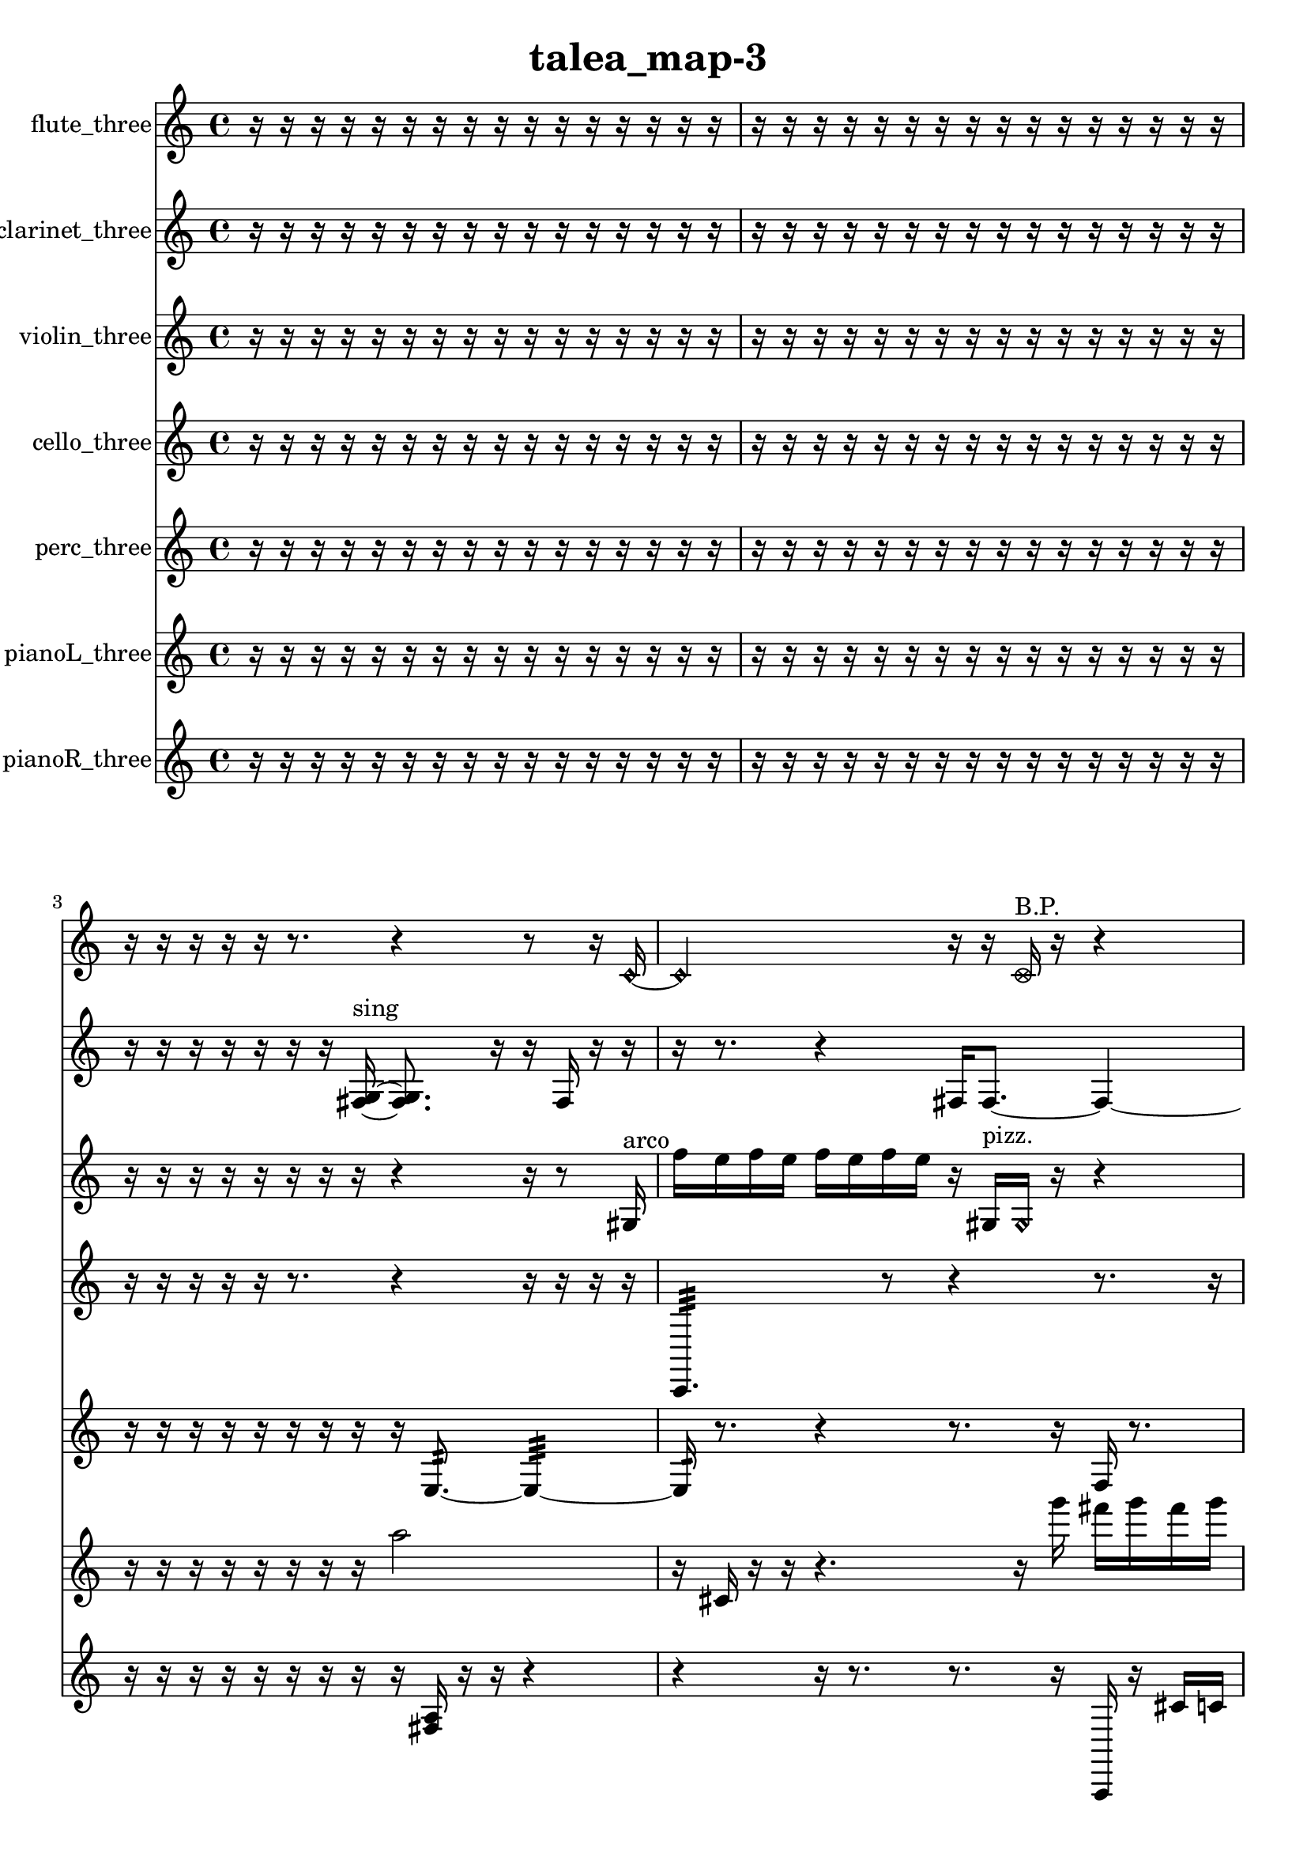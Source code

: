 % [notes] external for Pure Data
% development-version July 14, 2014 
% by Jaime E. Oliver La Rosa
% la.rosa@nyu.edu
% @ the Waverly Labs in NYU MUSIC FAS
% Open this file with Lilypond
% more information is available at lilypond.org
% Released under the GNU General Public License.

flute_three_part = \relative c' 
{

\time 4/4

\clef treble 
% ________________________________________bar 1 :
 r16  r16  r16  r16 
	r16  r16  r16  r16 
		r16  r16  r16  r16 
			r16  r16  r16  r16  |
% ________________________________________bar 2 :
r16  r16  r16  r16 
	r16  r16  r16  r16 
		r16  r16  r16  r16 
			r16  r16  r16  r16  |
% ________________________________________bar 3 :
r16  r16  r16  r16 
	r16  r8. 
		r4 
			r8  r16  \once \override NoteHead.style = #'harmonic c16~  |
% ________________________________________bar 4 :
\once \override NoteHead.style = #'harmonic c2 
		r16  r16  \once \override NoteHead.style = #'xcircle c16^\markup {B.P. }  r16 
			r4  |
% ________________________________________bar 5 :
r4. 
	\once \override NoteHead.style = #'xcircle ais'8~^\markup {sim } 
		\once \override NoteHead.style = #'xcircle ais2~  |
% ________________________________________bar 6 :
<c, cis >16^\markup {sing }  r16  c16  r16 
	\xNote c4.~^\markup {a } 
		\xNote c16  \once \override NoteHead.style = #'xcircle e16 
			\once \override NoteHead.style = #'xcircle dis16  \once \override NoteHead.style = #'xcircle e16  \once \override NoteHead.style = #'xcircle dis16  \once \override NoteHead.style = #'xcircle e16  |
% ________________________________________bar 7 :
\once \override NoteHead.style = #'xcircle dis16  \once \override NoteHead.style = #'xcircle e16  \once \override NoteHead.style = #'xcircle dis16  r16 
	r4 
		r8  \xNote c8~^\markup {e } 
			\xNote c4~  |
% ________________________________________bar 8 :
\xNote c4 
	r16  r16  r8 
		r4 
			r8.  e'16  |
% ________________________________________bar 9 :
\once \override NoteHead.style = #'xcircle c,16^\markup {B.P. }  r16  r8 
	r2 
			r16  <c dis >8.^\markup {sing }  |
% ________________________________________bar 10 :
r16  \once \override NoteHead.style = #'harmonic c16^\markup {T.R. }  r8 
	r4 
		r16  r16  \once \override NoteHead.style = #'harmonic c8~^\markup {T.R. } 
			\once \override NoteHead.style = #'harmonic c4~  |
% ________________________________________bar 11 :
\once \override NoteHead.style = #'harmonic c4 
	r4 
		\once \override NoteHead.style = #'harmonic c4^\markup {T.R. } 
			r16  r16  dis16  e16  |
% ________________________________________bar 12 :
e16  e16  dis16  dis16 
	e16  dis16  r16  r16 
		r4 
			r8.  r16  |
% ________________________________________bar 13 :
r16  r16  r16  \once \override NoteHead.style = #'xcircle c16~^\markup {B.P. } 
	\once \override NoteHead.style = #'xcircle c16  r16  r16  cis'16~ 
		cis4 
			r16  r16  \once \override NoteHead.style = #'harmonic cis16\f  r16  |
% ________________________________________bar 14 :
<c, cis >2^\markup {sing } 
		r16  r16  r16  r16 
			r16  r16  r16  r16  |
% ________________________________________bar 15 :
\once \override NoteHead.style = #'xcircle c16\mf^\markup {B.P. }  r8. 
	r4 
		r8.  r16 
			r16  r8.  |
% ________________________________________bar 16 :
r4. 
	r16  r16 
		r16  b16:32^\markup {frull. }  r16  r16 
			r4  |
% ________________________________________bar 17 :
r4 
	r16  r16  r8 
		r2  |
% ________________________________________bar 18 :
\once \override NoteHead.style = #'triangle c2^\markup {slap } 
		r16  b16:32^\markup {frull. }  \once \override NoteHead.style = #'harmonic c16^\markup {slap }  r16 
			r4  |
% ________________________________________bar 19 :
r4 
	r16  r16  r8 
		r8  e16  dis16 
			e16  dis16  e16  dis16  |
% ________________________________________bar 20 :
e16  dis16  r16  r16 
	\once \override NoteHead.style = #'triangle c4~^\markup {slap } 
		\once \override NoteHead.style = #'triangle c16  r16  r8 
			r4  |
% ________________________________________bar 21 :
r16  r16  r16  r16 
	r16  \xNote c16^\markup {a }  c16  r16 
		r2  |
% ________________________________________bar 22 :
\xNote c2~^\markup {e } 
		\xNote c16  r16  r8 
			r4  |
% ________________________________________bar 23 :
r16  b16:32^\markup {frull. }  r16  r16 
	r8.  r16 
		c16  r16  b16:32^\markup {frull. }  r16 
			\xNote c4~^\markup {e }  |
% ________________________________________bar 24 :
\xNote c8.  r16 
	r2 
			r4  |
% ________________________________________bar 25 :
r8  b16:32^\markup {frull. }  r16 
	r16  c8. 
		\once \override NoteHead.style = #'harmonic c16^\markup {T.R. }  r16  \once \override NoteHead.style = #'triangle d8~^\markup {slap } 
			\once \override NoteHead.style = #'triangle d8.  r16  |
% ________________________________________bar 26 :
r2 
		r16  r16  r16  r16 
			r16  r16  r16  r16  |
% ________________________________________bar 27 :
r16  r16  r16  r16 
	r16  r16  r16  r16 
		r16  r16  r16  r16 
			r16  r16  r16  r16  |
% ________________________________________bar 28 :
r16  r16  r16  r16 
	r16  r16  r16  r16 
		r16  r16  r16  r16 
			r16  r16  r16  r16  |
% ________________________________________bar 29 :
r16  r16  r16  r16 
	r16  r16  r16  r16 
		r16  r16  r16  r16 
			r16  r16  r16  r16  |
% ________________________________________bar 30 :
r16  r16  r16  r16 
	r16  r16  r16  r16 
		r16  r16  r16  r16 
			r16  r16  r16  r16  |
% ________________________________________bar 31 :
r16  r16  r16  r16 
	r16  r16  r16  r16 
		r16  r16  r16  r16 
			r16  r16  r16  r16  |
% ________________________________________bar 32 :
r16  r16  r16  r16 
	r16  r16  r16  r16 
		r16  r16  r16  r16 
			r16  r16  r16  r16  |
% ________________________________________bar 33 :
r2 
		r16  r16  r16  r16 
			r16  r16  r16  r16  |
% ________________________________________bar 34 :
r16  r16  r16  r16 
	r16  r16  r16  r16 
		r16  r16  r16  r16 
			c16  <c cis >16^\markup {sing }  r16  r16  |
% ________________________________________bar 35 :
r16  r16  r16  r16 
	r16  r16  r16  r16 
		r16  r16  r16  r16 
			r16  r16  r16  r16  |
% ________________________________________bar 36 :
r16  r16  r16  r16 
	r16  r16  \once \override NoteHead.style = #'triangle c8~^\markup {slap } 
		\once \override NoteHead.style = #'triangle c4 
			r16  ais'16  \once \override NoteHead.style = #'xcircle e16  \once \override NoteHead.style = #'xcircle dis16  |
% ________________________________________bar 37 :
\once \override NoteHead.style = #'xcircle e16  \once \override NoteHead.style = #'xcircle dis16  \once \override NoteHead.style = #'xcircle e16  \once \override NoteHead.style = #'xcircle dis16 
	\once \override NoteHead.style = #'xcircle e16  \once \override NoteHead.style = #'xcircle dis16  r16  c16 
		<c cis >4^\markup {sing } 
			r4  |
% ________________________________________bar 38 :
r8  r16  r16 
	r16  r16  r16  r16 
		r16  r16  r16  r16 
			r16  r16  r16  r16  |
% ________________________________________bar 39 :
r16  r16  r16  r16 
	r16  r16  r16  r16 
		r16  r16  r16  r16 
			r16  r16  r16  b16:32^\markup {frull. }  |
% ________________________________________bar 40 :
r2 
		r8  r16  r16 
			r16  r16  r16  r16  |
% ________________________________________bar 41 :
r16  r16  r16  r16 
	r16  r16  r16  r16 
		r16  r16  r16  r16 
			r16  r16  r16  r16  |
% ________________________________________bar 42 :
r16  r16  r16  r16 
	r16  r16  r16  r16 
		r16  r16  r16  r16 
			r16  r16  r16  r16  |
% ________________________________________bar 43 :
r16  r16  r16  r16 
	r16  r16  r16  r16 
		r16  r16  r16  r16 
			r16  r16  r16  r16  |
% ________________________________________bar 44 :
r16  r16  r16  r16 
	r16  r16  r16  r16 
		r16  r16  r16  r16 
			r16  b8.:32~\p^\markup {frull. }  |
% ________________________________________bar 45 :
b8.:32  r16 
	\once \override NoteHead.style = #'xcircle c16^\markup {B.P. }  <c cis >8.~^\markup {sing } 
		<c cis >16  r8. 
			r8  r16  r16  |
% ________________________________________bar 46 :
\once \override NoteHead.style = #'harmonic c16^\markup {T.R. }  r8. 
	r8  r16  r16 
		r4 
			r16  e16  dis16  e16  |
% ________________________________________bar 47 :
dis16  e16  dis16  e16 
	dis16  r16  r8 
		r16  r16  r16  \once \override NoteHead.style = #'harmonic c16~^\markup {T.R. } 
			\once \override NoteHead.style = #'harmonic c8.  \once \override NoteHead.style = #'xcircle e16  |
% ________________________________________bar 48 :
\once \override NoteHead.style = #'xcircle dis2~ 
		\once \override NoteHead.style = #'xcircle dis16  \once \override NoteHead.style = #'xcircle e16  \once \override NoteHead.style = #'xcircle dis16  \once \override NoteHead.style = #'xcircle e16~ 
			\once \override NoteHead.style = #'xcircle e4  |
% ________________________________________bar 49 :
\once \override NoteHead.style = #'xcircle dis16  \once \override NoteHead.style = #'xcircle e8.~ 
	\once \override NoteHead.style = #'xcircle e4~ 
		\once \override NoteHead.style = #'xcircle e8  \once \override NoteHead.style = #'xcircle dis16  r16 
			<c cis >16^\markup {sing }  r16  r16  c16~  |
% ________________________________________bar 50 :
c8.  r16 
	r16  c16  r8 
		r16  r8. 
			r4  |
% ________________________________________bar 51 :
r8.  \once \override NoteHead.style = #'xcircle e16 
	\once \override NoteHead.style = #'xcircle dis16  \once \override NoteHead.style = #'xcircle e16  \once \override NoteHead.style = #'xcircle dis16  \once \override NoteHead.style = #'xcircle e16 
		\once \override NoteHead.style = #'xcircle dis16  \once \override NoteHead.style = #'xcircle e16  \once \override NoteHead.style = #'xcircle dis16  r16 
			\once \override NoteHead.style = #'xcircle c16^\markup {B.P. }  r16  r16  r16  |
% ________________________________________bar 52 :
r16  r16  r8 
	r4 
		r8  r16  b16:32~^\markup {frull. } 
			b4:32~  |
% ________________________________________bar 53 :
b16:32  b16:32^\markup {frull. }  \once \override NoteHead.style = #'xcircle e16  \once \override NoteHead.style = #'xcircle dis16 
	\once \override NoteHead.style = #'xcircle e16  \once \override NoteHead.style = #'xcircle dis16  \once \override NoteHead.style = #'xcircle e16  \once \override NoteHead.style = #'xcircle dis16 
		\once \override NoteHead.style = #'xcircle e16  \once \override NoteHead.style = #'xcircle dis16  b8~ 
			b4~  |
% ________________________________________bar 54 :
b8  r8 
	r4 
		gis'''2  |
% ________________________________________bar 55 :
\once \override NoteHead.style = #'triangle d,,8.^\markup {slap }  r16 
	r16  e16  dis16  e16 
		dis16  e16  dis16  e16 
			dis16  r8.  |
% ________________________________________bar 56 :
r8  r16  r16 
	r4 
		e16  dis16  e16  dis16 
			e16  dis16  e16  dis16  |
% ________________________________________bar 57 :
r16  \once \override NoteHead.style = #'triangle d16^\markup {slap }  <b c >8~^\markup {sing } 
	<b c >16  r8. 
		r4 
			a'8:32^\markup {frull. }  r16  <b, dis >16^\markup {sing }  |
% ________________________________________bar 58 :
r16  b8.~ 
	b4~ 
		b16  r8. 
			r8  b16:32^\markup {frull. }  r16  |
% ________________________________________bar 59 :
\once \override NoteHead.style = #'xcircle b4.~^\markup {B.P. } 
	\once \override NoteHead.style = #'xcircle b16  b16:32^\markup {frull. } 
		r4. 
			r16  r16  |
% ________________________________________bar 60 :
r16  <b c >8.~^\markup {sing } 
	<b c >4 
		r16  b8.:32~^\markup {frull. } 
			b4:32~  |
% ________________________________________bar 61 :
b16:32  r8. 
	r4 
		r8  r16  b16 
			r16  r8.  |
% ________________________________________bar 62 :
r4. 
	r16  r16 
		r8  b8~ 
			b4~  |
% ________________________________________bar 63 :
b16  b16  <b e >8~^\markup {sing } 
	<b e >4~ 
		<b e >16  \once \override NoteHead.style = #'triangle b8^\markup {slap }  \once \override NoteHead.style = #'triangle b16^\markup {slap } 
			r16  r8.  |
% ________________________________________bar 64 :
r8.  r16 
	r16  \once \override NoteHead.style = #'triangle b16^\markup {slap }  b16:32^\markup {frull. }  r16 
		r4 
			r8  b8:32~^\markup {frull. }  |
% ________________________________________bar 65 :
b8:32  e16  dis16 
	e16  dis16  e16  dis16 
		e16  dis16  r16  r16 
			r8.  c16  |
% ________________________________________bar 66 :
e16  dis16  e16  dis16 
	e16  dis16  e16  dis16 
		r16  r16  r16  <cih cisih >16~^\markup {sing } 
			<cih cisih >4  |
% ________________________________________bar 67 :
r16  <cih cisih >16^\markup {sing }  r16  b16:32^\markup {frull. } 
	r4. 
		r16  r16 
			\once \override NoteHead.style = #'xcircle e16  \once \override NoteHead.style = #'xcircle dis16  \once \override NoteHead.style = #'xcircle e16  \once \override NoteHead.style = #'xcircle dis16  |
% ________________________________________bar 68 :
\once \override NoteHead.style = #'xcircle e16  \once \override NoteHead.style = #'xcircle dis16  \once \override NoteHead.style = #'xcircle e16  \once \override NoteHead.style = #'xcircle dis16 
	r16  r16  b16:32\mf^\markup {frull. }  r16 
		r16  \xNote c16^\markup {sh }  \once \override NoteHead.style = #'xcircle e16  \once \override NoteHead.style = #'xcircle dis16 
			\once \override NoteHead.style = #'xcircle e16  \once \override NoteHead.style = #'xcircle dis16  \once \override NoteHead.style = #'xcircle e16  \once \override NoteHead.style = #'xcircle dis16  |
% ________________________________________bar 69 :
\once \override NoteHead.style = #'xcircle e16  \once \override NoteHead.style = #'xcircle dis16  r8 
	r16  c16  r16  r16 
		r16  r16  r16  r16 
			r16  r16  r16  r16  |
% ________________________________________bar 70 :
r16  r16  r16  r16 
	r16  r16  r16  r16 
		r16  r16  r16  r16 
			r16  r16  r16  r16  |
% ________________________________________bar 71 :
r16  r16  r16  r16 
	r16  r16  r16  r16 
		r16  r16  r16  r16 
			r16  r16  r16  r16  |
% ________________________________________bar 72 :
r16  r16  r16  r16 
	r16  r16  r16  r16 
		r16  r16  r16  r16 
			r16  r16  r16  r16  |
% ________________________________________bar 73 :
r16  r16  r16  r16 
	r16  r16  r16  \once \override NoteHead.style = #'harmonic b16^\markup {T.R. } 
		r16  b8.~ 
			b4~  |
% ________________________________________bar 74 :
b8  <b c >16^\markup {sing }  d'16:32~^\markup {frull. } 
	d4:32~ 
		d8:32  <b, c >16^\markup {sing }  \xNote c16~^\markup {sh } 
			\xNote c8.  e16  |
% ________________________________________bar 75 :
dis16  e16  dis16  e16 
	dis16\p  e16  dis16  r16 
		r4 
			r16  r8.  |
% ________________________________________bar 76 :
r16  \once \override NoteHead.style = #'harmonic c16^\markup {sh }  r16  r16 
	r4 
		r16  \once \override NoteHead.style = #'triangle ais'16^\markup {slap }  r8 
			r16  r16  r16  r16  |
% ________________________________________bar 77 :
r16  r16  r16  r16 
	r16  r16  r16  r16 
		r16  r16  r16  r16 
			r16  r16  r16  r16  |
% ________________________________________bar 78 :
r16  r16  r16  r16 
	r16  r16  r16  r16 
		r16  r16  r16  r16 
			r16  r8.  |
% ________________________________________bar 79 :
r8.  r16 
	r16  r16  r16  r16 
		r16  r16  r16  r16 
			r16  r16  r16  r16  |
% ________________________________________bar 80 :
r16  r16  r16  r16 
	r16  \once \override NoteHead.style = #'triangle ais8.^\markup {slap } 
		r16  r8. 
			r16  r8.  |
% ________________________________________bar 81 :
r4. 
	r16  r16 
		r16  r16  r8 
			r4  |
% ________________________________________bar 82 :
r8.  r16 
	r4 
		r16  r16  \xNote c,8^\markup {u } 
			r16  \xNote c16^\markup {i }  r8  |
% ________________________________________bar 83 :
r16  cih8.~ 
	cih8  r16  r16 
		\once \override NoteHead.style = #'triangle cis16^\markup {slap }  gis''16  r16  r16 
			r4  |
% ________________________________________bar 84 :
r8.  \once \override NoteHead.style = #'harmonic cih,,16\mf^\markup {T.R. } 
	\once \override NoteHead.style = #'xcircle cih8.^\markup {B.P. }  cih16 
		r16  r16  r8 
			r8  r16  r16  |
% ________________________________________bar 85 :
r16  r16  r16  r16 
	r16  r16  r16  r16 
		r16  r16  r16  r16 
			r16  r16  r16  r16  |
% ________________________________________bar 86 :
r16  r16  r16  r16 
	r16  r16  r16  r16 
		r16  r16  r16  r16 
			r16  r16  r16  r16  |
% ________________________________________bar 87 :
r16  r16  r16  r16 
	r16  r16  r16  r16 
		r16  r16  r16  r16 
			r16  r16  r16  r16  |
% ________________________________________bar 88 :
r16  r16  r8 
	r8.  r16 
		r16  r16  r16  r16 
			r16  r16  r16  r16  |
% ________________________________________bar 89 :
r16  r16  r16  r16 
	r16  r16  r16  r16 
		r16  r16  r16  r16 
			r16  r16  r16  r16  |
% ________________________________________bar 90 :
r16  r16  r16  r16 
	r16  r16  r16  r16 
		r16  r16  r16  r16 
			r16  r16  r16  r16  |
% ________________________________________bar 91 :
r16  r16  r16  r16 
	r16  r16  r16  r16 
		r16  r16  r16  r16 
			r16  r16  r16  r16  |
% ________________________________________bar 92 :
r16  r16  r16  r16 
	r16  r16  r16  r16 
		r16  r16  r16  r16 
			\once \override NoteHead.style = #'harmonic cih16  r8.  |
% ________________________________________bar 93 :
r8.  r16 
	r16  r16  \once \override NoteHead.style = #'triangle cih16  \once \override NoteHead.style = #'xcircle c16~^\markup {B.P. } 
		\once \override NoteHead.style = #'xcircle c2~  |
% ________________________________________bar 94 :
\once \override NoteHead.style = #'xcircle c16  r8. 
	r4 
		r16  c16  r16  c16~ 
			c8  r16  r16  |
% ________________________________________bar 95 :
r4 
	r16  r16  r8 
		r2  |
% ________________________________________bar 96 :
r16  r16  r8 
	r4 
		r16  r8. 
			r4  |
% ________________________________________bar 97 :
r8.  r16 
	r16  c16  r8 
		r4 
			r16  r8.  |
% ________________________________________bar 98 :
r4. 
	r16  r16 
		r16  r16  r16 
}

clarinet_three_part = \relative c 
{

\time 4/4

\clef treble 
% ________________________________________bar 1 :
 r16  r16  r16  r16 
	r16  r16  r16  r16 
		r16  r16  r16  r16 
			r16  r16  r16  r16  |
% ________________________________________bar 2 :
r16  r16  r16  r16 
	r16  r16  r16  r16 
		r16  r16  r16  r16 
			r16  r16  r16  r16  |
% ________________________________________bar 3 :
r16  r16  r16  r16 
	r16  r16  r16  <fis g >16~^\markup {sing } 
		<fis g >8.  r16 
			r16  fis16  r16  r16  |
% ________________________________________bar 4 :
r16  r8. 
	r4 
		fis16  fis8.~ 
			fis4~  |
% ________________________________________bar 5 :
fis16  r16  r8 
	r4 
		r16  dis''16  d16  dis16 
			d16  dis16  d16  dis16  |
% ________________________________________bar 6 :
d16  r16  <fis,, g >16^\markup {sing }  f16:32^\markup {frull. } 
	r4 
		r16  r16  r16  r16 
			f16:32^\markup {frull. }  f16:32^\markup {frull. }  r8  |
% ________________________________________bar 7 :
r4. 
	r16  <fis g >16^\markup {sing } 
		\once \override NoteHead.style = #'slash g''4~^\markup {teeth } 
			\once \override NoteHead.style = #'slash g16  <fis,, g >16^\markup {sing }  r16  r16  |
% ________________________________________bar 8 :
r16  r16  \once \override NoteHead.style = #'triangle b16^\markup {slap }  r16 
	fis16  r8. 
		r4 
			r8.  \once \override NoteHead.style = #'slash g''16~^\markup {teeth }  |
% ________________________________________bar 9 :
\once \override NoteHead.style = #'slash g4.~ 
	\once \override NoteHead.style = #'slash g16  r16 
		c,16  r8. 
			r4  |
% ________________________________________bar 10 :
r16  fis,,16  r8 
	r16  r16  c''16  r16 
		r4 
			fis,,16  r16  f8:32~^\markup {frull. }  |
% ________________________________________bar 11 :
f8.:32  r16 
	r8.  \once \override NoteHead.style = #'triangle fis16 
		r16  a''16  r16  fis,,16 
			r4  |
% ________________________________________bar 12 :
r16  c''8.~ 
	c4~ 
		c8.  r16 
			r16  r16  r16  <fis,, g >16\p^\markup {sing }  |
% ________________________________________bar 13 :
<fis g >16^\markup {sing }  r16  r16  r16 
	r16  r16  r16  r16 
		r2  |
% ________________________________________bar 14 :
r16  \once \override NoteHead.style = #'slash g''8.~^\markup {teeth } 
	\once \override NoteHead.style = #'slash g4~ 
		\once \override NoteHead.style = #'slash g8.  \once \override NoteHead.style = #'triangle fis,,16~^\markup {slap } 
			\once \override NoteHead.style = #'triangle fis16  r16  fis16  r16  |
% ________________________________________bar 15 :
r4. 
	r16  f16 
		f16  f16  f16  f16 
			f16  f16\mf  f16  f16  |
% ________________________________________bar 16 :
f16  f16  f16  f16 
	f16  f16  f16  r16 
		fis16  r8. 
			r4  |
% ________________________________________bar 17 :
r8  r16  r16 
	r8.  fis16 
		r16  <fis g >8.~^\markup {sing } 
			<fis g >4~  |
% ________________________________________bar 18 :
<fis g >8.  r16 
	r4 
		r16  r16  f16:32^\markup {frull. }  dis''16 
			dis16  d16  d16  d16  |
% ________________________________________bar 19 :
dis16  d16  dis16  fis,,16~ 
	fis2~ 
			fis16  r16  r16  f16  |
% ________________________________________bar 20 :
f16  f16  fis16  fis16 
	f16  f16  fis16  f16 
		fis16  f16  f16  f16 
			f16  f16  f16  r16  |
% ________________________________________bar 21 :
\once \override NoteHead.style = #'triangle fis16  r8. 
	r16  fis8.~ 
		fis4~ 
			fis8  r8  |
% ________________________________________bar 22 :
r4. 
	r16  \once \override NoteHead.style = #'slash g''16~^\markup {teeth } 
		\once \override NoteHead.style = #'slash g4~ 
			\once \override NoteHead.style = #'slash g8  r16  r16  |
% ________________________________________bar 23 :
r4. 
	r16  r16 
		r4. 
			r16  \once \override NoteHead.style = #'triangle g16^\markup {teeth }  |
% ________________________________________bar 24 :
r16  r8. 
	r4 
		r8.  fis,,16 
			fis4~  |
% ________________________________________bar 25 :
fis8.  r16 
	ais8  \once \override NoteHead.style = #'xcircle dis'16  \once \override NoteHead.style = #'xcircle d16 
		\once \override NoteHead.style = #'xcircle dis16  \once \override NoteHead.style = #'xcircle d16  \once \override NoteHead.style = #'xcircle dis16  \once \override NoteHead.style = #'xcircle d16 
			\once \override NoteHead.style = #'xcircle dis16  \once \override NoteHead.style = #'xcircle d16  r8  |
% ________________________________________bar 26 :
r2 
		fis,,2  |
% ________________________________________bar 27 :
r2 
		r16  \once \override NoteHead.style = #'triangle fis16^\markup {slap }  r16  \once \override NoteHead.style = #'triangle fis16~^\markup {slap } 
			\once \override NoteHead.style = #'triangle fis4~  |
% ________________________________________bar 28 :
\once \override NoteHead.style = #'triangle fis8  r8 
	r4 
		r8.  r16 
			<fis g >16^\markup {sing }  r16  r16  r16  |
% ________________________________________bar 29 :
r16  r16  r16  r16 
	r16  r16  r16  r16 
		r16  r16  r16  r16 
			r16  r16  r16  r16  |
% ________________________________________bar 30 :
r16  r16  r16  r16 
	r16  r16  r16  r16 
		r16  r16  r16  r16 
			r16  r16  r16  r16  |
% ________________________________________bar 31 :
r16  r16  r16  r16 
	r16  r16  r16  r16 
		r16  r16  r16  r16 
			r16  r16  r16  r16  |
% ________________________________________bar 32 :
r16  r16  r16  r16 
	r16  r16  r16  r16 
		r16  r16  r16  r16 
			r16  r16  r16  r16  |
% ________________________________________bar 33 :
r16  r16  r16  r16 
	r16  r16  r16  r16 
		r16  r16  r16  r16 
			r16  fis16  r16  r16  |
% ________________________________________bar 34 :
r16  r16  r16  r16 
	r16  r16  r16  r16 
		r16  r16  r16  r16 
			r16  r16  r16  r16  |
% ________________________________________bar 35 :
r16  r16  r16  r16 
	r16  r16  r16  r16 
		r16  r16  r16  r16 
			r16  r16  r16  r16  |
% ________________________________________bar 36 :
r16  r16  r16  r16 
	r16  r16  r8 
		r4 
			\once \override NoteHead.style = #'xcircle dis''16  \once \override NoteHead.style = #'xcircle d16  \once \override NoteHead.style = #'xcircle dis16  \once \override NoteHead.style = #'xcircle d16  |
% ________________________________________bar 37 :
\once \override NoteHead.style = #'xcircle dis16  \once \override NoteHead.style = #'xcircle d16  \once \override NoteHead.style = #'xcircle dis16  \once \override NoteHead.style = #'xcircle d16 
	r16  r16  r16  r16 
		r16  r16  r16  r16 
			r16  r16  r16  r16  |
% ________________________________________bar 38 :
r16  r16  r16  r16 
	r16  r16  r16  r16 
		r16  r16  r16  r16 
			\once \override NoteHead.style = #'triangle fis,,4~  |
% ________________________________________bar 39 :
\once \override NoteHead.style = #'triangle fis8  r16  r16 
	r2 
			dis'16^\markup {legato }  cis16  ais16  g16  |
% ________________________________________bar 40 :
e'16  cis16  b16  a16 
	g16  r16  fis16  r16 
		r4. 
			r16  \once \override NoteHead.style = #'slash g''16~^\markup {teeth }  |
% ________________________________________bar 41 :
\once \override NoteHead.style = #'slash g4 
	r2 
			r16  r16  r16  r16  |
% ________________________________________bar 42 :
r16  r16  r16  r16 
	r16  r16  r16  r16 
		r16  r16  r16  r16 
			r16  r16  r16  r16  |
% ________________________________________bar 43 :
r16  r16  r16  r16 
	r16  r16  r16  r16 
		r16  \once \override NoteHead.style = #'slash g8.~^\markup {sim } 
			\once \override NoteHead.style = #'slash g8.  r16  |
% ________________________________________bar 44 :
r16  r16  r16  r16 
	r16  r16  r16  r16 
		r16  r16  r16  r16 
			r16  r16  r16  r16  |
% ________________________________________bar 45 :
fis,,16  r16  r16  r16 
	r16  r16  r16  r16 
		r16  r16  r16  r16 
			r16  r16  r16  r16  |
% ________________________________________bar 46 :
r16  r16  r16  r16 
	r16  r16  r16  r16 
		r16  r16  r16  r16 
			r16  r16  r16  r16  |
% ________________________________________bar 47 :
r16  r16  r16  r16 
	r16  r16  r16  r16 
		r16  r16  r16  r16 
			r16  r16  r16  r16  |
% ________________________________________bar 48 :
r16  r16  r16  fis16 
	f8.:32^\markup {frull. }  r16 
		r8.  f16:32^\markup {frull. } 
			r16  r16  fis16  r16  |
% ________________________________________bar 49 :
r8.  fis16~ 
	fis4 
		r16  r16  r16  r16 
			r4  |
% ________________________________________bar 50 :
r4 
	r16  r16  f16  dis'16~ 
		dis2~  |
% ________________________________________bar 51 :
cis16  b8.~ 
	b16  ais8  a16~ 
		a4~ 
			a8  gis16  g16~  |
% ________________________________________bar 52 :
g4~ 
	g16  fis16  f8~\p 
		f4~ 
			f8  e'16  cis16~  |
% ________________________________________bar 53 :
cis4. 
	ais16  g16 
		e'16  cis8.~ 
			cis4~  |
% ________________________________________bar 54 :
cis8  ais16  g16~ 
	g4~ 
		g8.  e'16 
			d4~  |
% ________________________________________bar 55 :
d16  c16  ais16  gis16 
	<b c >4.~^\markup {sing } 
		<b c >16  r16 
			r4  |
% ________________________________________bar 56 :
r8  <fis g >16^\markup {sing }  r16 
	fis2~ 
			fis16  r16  fis16  r16  |
% ________________________________________bar 57 :
r4. 
	r16  r16 
		f16  dis'16  cis8~ 
			cis4~  |
% ________________________________________bar 58 :
cis4 
	b16  a16  fis16  dis'16~ 
		dis4~ 
			dis8  c16  a16~  |
% ________________________________________bar 59 :
a4. 
	fis16  dis'16~ 
		dis4~ 
			dis16  g,16  b8~  |
% ________________________________________bar 60 :
b8  dis8~ 
	dis4~ 
		dis16  g,16  b8~ 
			b4~  |
% ________________________________________bar 61 :
b8.  dis16~ 
	dis16  gis,8.~ 
		gis8.  cis16 
			c16  b8.~  |
% ________________________________________bar 62 :
b4.~ 
	b16  cis16 
		dis2~  |
% ________________________________________bar 63 :
dis16  r16  r16  r16 
	r16  r16  r8 
		r4 
			r8  r16  f,16:32^\markup {frull. }  |
% ________________________________________bar 64 :
r2 
		r16  r16  f8~ 
			f8  r8  |
% ________________________________________bar 65 :
r4. 
	r16  r16 
		\once \override NoteHead.style = #'slash g''16^\markup {teeth }  r16  f,,8~ 
			f8  r8  |
% ________________________________________bar 66 :
r8  f16  g16~ 
	g4 
		a16  b16  cis16  b16~ 
			b4~  |
% ________________________________________bar 67 :
b4 
	b16  b8.~ 
		b4~ 
			b8.  fis16  |
% ________________________________________bar 68 :
cis'4~ 
	cis16  gis16  dis'8~ 
		dis4 
			ais4~  |
% ________________________________________bar 69 :
ais4 
	f16  c'16  g8~ 
		g4~ 
			g16  d'16  a8~  |
% ________________________________________bar 70 :
a16  e'16  c8~ 
	c8.  gis16~ 
		gis16  e'8.~ 
			e16  c8.~  |
% ________________________________________bar 71 :
c8.  \once \override NoteHead.style = #'xcircle dis'16 
	\once \override NoteHead.style = #'xcircle d16  \once \override NoteHead.style = #'xcircle dis16  \once \override NoteHead.style = #'xcircle d16  \once \override NoteHead.style = #'xcircle dis16 
		\once \override NoteHead.style = #'xcircle d16  \once \override NoteHead.style = #'xcircle dis16  \once \override NoteHead.style = #'xcircle d16  r16 
			f,,16:32^\markup {frull. }  r8.  |
% ________________________________________bar 72 :
r4. 
	r16  \once \override NoteHead.style = #'xcircle dis''16 
		\once \override NoteHead.style = #'xcircle d2  |
% ________________________________________bar 73 :
\once \override NoteHead.style = #'xcircle dis16  \once \override NoteHead.style = #'xcircle d16  \once \override NoteHead.style = #'xcircle dis16  \once \override NoteHead.style = #'xcircle d16~ 
	\once \override NoteHead.style = #'xcircle d4~ 
		\once \override NoteHead.style = #'xcircle d8  \once \override NoteHead.style = #'xcircle dis16  \once \override NoteHead.style = #'xcircle d16~ 
			\once \override NoteHead.style = #'xcircle d4~  |
% ________________________________________bar 74 :
\once \override NoteHead.style = #'xcircle d4~ 
	\once \override NoteHead.style = #'xcircle d16  f,,16  r16  f16 
		r16  \once \override NoteHead.style = #'slash g''8.~^\markup {teeth } 
			\once \override NoteHead.style = #'slash g16  \once \override NoteHead.style = #'xcircle dis16  \once \override NoteHead.style = #'xcircle d16  \once \override NoteHead.style = #'xcircle dis16  |
% ________________________________________bar 75 :
\once \override NoteHead.style = #'xcircle d16  \once \override NoteHead.style = #'xcircle dis16  \once \override NoteHead.style = #'xcircle d16  \once \override NoteHead.style = #'xcircle dis16 
	\once \override NoteHead.style = #'xcircle d16  \once \override NoteHead.style = #'slash g16^\markup {sim }  \once \override NoteHead.style = #'slash g16  r16 
		r4 
			r16  fis,,8.~  |
% ________________________________________bar 76 :
fis4.~ 
	fis16  \once \override NoteHead.style = #'triangle fis16~^\markup {slap } 
		\once \override NoteHead.style = #'triangle fis8  r16  fis16~ 
			fis4  |
% ________________________________________bar 77 :
gis16  e'16  c16  gis16 
	fis16  e'16  d16  cis16 
		c16  b16  ais16  a16 
			gis16  g16  fis16  f16  |
% ________________________________________bar 78 :
e'16  dis16  d16  cis16 
	c16  ais16  gis16  r16 
		e''16:32^\markup {frull. }  r8. 
			r8  fis,,16  <fis g >16~^\markup {sing }  |
% ________________________________________bar 79 :
<fis g >4~ 
	<fis g >16  r16  f8:32~^\markup {frull. } 
		f4:32~ 
			f8.:32  fis16  |
% ________________________________________bar 80 :
\once \override NoteHead.style = #'xcircle dis''16  \once \override NoteHead.style = #'xcircle d16  \once \override NoteHead.style = #'xcircle dis16  \once \override NoteHead.style = #'xcircle d16 
	\once \override NoteHead.style = #'xcircle dis16  \once \override NoteHead.style = #'xcircle d16  \once \override NoteHead.style = #'xcircle dis16  \once \override NoteHead.style = #'xcircle d16 
		r16  r8. 
			r4  |
% ________________________________________bar 81 :
fis,,4 
	a'16:32^\markup {frull. }  r8  r16 
		r4 
			r8  r16  r16  |
% ________________________________________bar 82 :
r8.  fis,16 
	\once \override NoteHead.style = #'xcircle dis''16  \once \override NoteHead.style = #'xcircle d16  \once \override NoteHead.style = #'xcircle dis16  \once \override NoteHead.style = #'xcircle d16 
		\once \override NoteHead.style = #'xcircle dis16  \once \override NoteHead.style = #'xcircle d16  \once \override NoteHead.style = #'xcircle dis16  \once \override NoteHead.style = #'xcircle d16 
			r16  r8.  |
% ________________________________________bar 83 :
\once \override NoteHead.style = #'xcircle dis16  \once \override NoteHead.style = #'xcircle d16  \once \override NoteHead.style = #'xcircle dis16  \once \override NoteHead.style = #'xcircle d16 
	\once \override NoteHead.style = #'xcircle dis16  \once \override NoteHead.style = #'xcircle d16  \once \override NoteHead.style = #'xcircle dis16  \once \override NoteHead.style = #'xcircle d16 
		r16  \once \override NoteHead.style = #'slash g16\mf^\markup {teeth }  r16  r16 
			r4  |
% ________________________________________bar 84 :
fis,,8.  r16 
	r2 
			r16  dis''16  d16  dis16  |
% ________________________________________bar 85 :
d16  dis16  d16  dis16 
	d16  r16  r16  r16 
		r2  |
% ________________________________________bar 86 :
r16  r8  dis,16 
	r4 
		r16  fis,16  r8 
			fis4  |
% ________________________________________bar 87 :
r4. 
	fis16  gis16 
		a16  ais16  c16  fis,16 
			gis16  a16  c16  cis16  |
% ________________________________________bar 88 :
f,16  fis16  gis16  a16 
	ais16  b16  r16  r16 
		r16  r16  r16  r16 
			r16  r16  r16  r16  |
% ________________________________________bar 89 :
r16  r16  r16  r16 
	r16  r16  r16  r16 
		r16  r16  r16  r16 
			r16  r16  r16  r16  |
% ________________________________________bar 90 :
r16  r16  r16  r16 
	r16  r16  r16  r16 
		r16  r16  r16  r16 
			r16  r16  r16  r16  |
% ________________________________________bar 91 :
r16  r16  r16  r16 
	r16  r16  r16  r16 
		r16  r16  r16  r16 
			r16  r16  r16  r16  |
% ________________________________________bar 92 :
r16  r16  r16  r16 
	r16  r16  r16  fis16 
		f16  e'16  dis16  d16 
			cis16  c16  b16  ais16  |
% ________________________________________bar 93 :
a16  gis16  g16  fis16 
	f16  e'16  dis16  c16 
		a16  fis16  dis'16  c16 
			a16  fis16  dis'16^\markup {legato }  ais16  |
% ________________________________________bar 94 :
f16\p  c'16  g16  d'16 
	dis16  a16  dis16  a16 
		dis16  a16  dis16  a16 
			dis16  a16  dis16  a16  |
% ________________________________________bar 95 :
dis16  a16  dis16  a16 
	dis16  f,16  r8 
		a16  fis16  b16  gis16 
			f16  a16  fis16  f16  |
% ________________________________________bar 96 :
f16  c'16  b16  ais16 
	a16  ais16  ais16  b16 
		b16  b16  a16  g16 
			f16  b16  a16  r16  |
% ________________________________________bar 97 :
r4 
	r16  r16  fis8~ 
		fis4~ 
			fis8  r16  r16  |
% ________________________________________bar 98 :
r16  r16  r16  r16 
	r16  r16  r16  r16 
		r16  r16  r16  r16 
			r16  r16  r16  r16  |
% ________________________________________bar 99 :
r16  r16  r16  r16 
	r16  r16  r16  r16 
		r16  r16  r16  r16 
			r16  r16  r16  r16  |
% ________________________________________bar 100 :
r16  <fis g >16^\markup {sing }  r16  r16 
	r16  r16  r16  r16 
		r16  r16  r16  r16 
			r16  r16  r16  r16  |
% ________________________________________bar 101 :
r16  r16  fis16  r16 
	r16  fis8.~ 
		fis4 
			r16  \once \override NoteHead.style = #'slash g''16^\markup {teeth }  r16  \once \override NoteHead.style = #'triangle fis,,16^\markup {slap }  |
% ________________________________________bar 102 :
r4 
	r16  r16  r8 
		r4 
			\once \override NoteHead.style = #'triangle fis16^\markup {slap }  fis16  r16  r16  |
% ________________________________________bar 103 :
r16  r16  r16  r16 
	r16  r16  r16  r16 
		r16  r16  r16  r16 
			r16  r16  r16  r16  |
% ________________________________________bar 104 :
r16  r16  r16  r16 
	r16  r16  r16  r16 
		r16  r16  r16  r16 
			r16  r16  r16  r16  |
% ________________________________________bar 105 :
r16  r16  r16  r16 
	r16  r16  r16  r16 
		r16  r16  r16  r16 
			r16  r16  r16  r16  |
% ________________________________________bar 106 :
r16  r16  r16  r16 
	r16  r16  r16  r16 
		r16  r16  r16  r16 
			r16  r16  r16  r16  |
% ________________________________________bar 107 :
r16  r16  r16  r16 
	r16  r16  r16  r16 
		r16  r16  r16  r16 
			r16  r16  r16  r16  |
% ________________________________________bar 108 :
r16  r16  r16  r16 
	r16  r16  r16  r16 
		r16  r16  r16  r16 
			r16  r16  r16  r16  |
% ________________________________________bar 109 :
r16  r16  r16  r16 
	r16  r16  r16  r16 
		r16  r16  r16  r16 
			r16  r16  r16  r16  |
% ________________________________________bar 110 :
r16  r16  r16  r16 
	r16  r16  r16  r16 
		c''16  r16  r8 
			r4  |
% ________________________________________bar 111 :
r4 
	fis,,16  \once \override NoteHead.style = #'triangle fis8.~ 
		\once \override NoteHead.style = #'triangle fis4~ 
			\once \override NoteHead.style = #'triangle fis16  r16  r16  r16  |
% ________________________________________bar 112 :
r16  r8. 
	r8.  \once \override NoteHead.style = #'triangle fis16 
		\once \override NoteHead.style = #'triangle fis2  |
% ________________________________________bar 113 :
r8  fis16  r16 
	r16  r16  r8 
		r8  r16  r16 
			r4  |
% ________________________________________bar 114 :
r4 
	\once \override NoteHead.style = #'slash g''16^\markup {teeth }  \once \override NoteHead.style = #'slash g8.^\markup {sim } 
		r16  fis,,16  r16  \once \override NoteHead.style = #'slash g''16~\f^\markup {teeth } 
			\once \override NoteHead.style = #'slash g4~  |
% ________________________________________bar 115 :
\once \override NoteHead.style = #'slash g8  r16  r16 
	r4 
}

violin_three_part = \relative c' 
{

\time 4/4

\clef treble 
% ________________________________________bar 1 :
 r16  r16  r16  r16 
	r16  r16  r16  r16 
		r16  r16  r16  r16 
			r16  r16  r16  r16  |
% ________________________________________bar 2 :
r16  r16  r16  r16 
	r16  r16  r16  r16 
		r16  r16  r16  r16 
			r16  r16  r16  r16  |
% ________________________________________bar 3 :
r16  r16  r16  r16 
	r16  r16  r16  r16 
		r4 
			r16  r8  gis16^\markup {arco }  |
% ________________________________________bar 4 :
f''16  e16  f16  e16 
	f16  e16  f16  e16 
		r16  gis,,16^\markup {pizz. }  \once \override NoteHead.style = #'harmonic gis16  r16 
			r4  |
% ________________________________________bar 5 :
r8.  gis''16~^\markup {pizz. } 
	gis8  r16  gis,,16 
		r4 
			r16  gis8.~  |
% ________________________________________bar 6 :
gis4. 
	r16  r16 
		r4 
			\once \override NoteHead.style = #'harmonic gis8  r16  r16  |
% ________________________________________bar 7 :
r2 
		r8  gis16^\markup {pizz. }  r16 
			r4  |
% ________________________________________bar 8 :
a16  cis16  f16  a,16 
	cis16  f16  a,16  cis16 
		f16  a,16  cis16  dis16 
			f16  g,16  a16  b16  |
% ________________________________________bar 9 :
r16  r8. 
	r16  r16  r8 
		r4 
			r8.  gis16  |
% ________________________________________bar 10 :
cis16^\markup {legato }  dis16^\markup {legato }  r16  r16 
	r16  \once \override NoteHead.style = #'harmonic b'16  r16  gis,16^\markup {pizz. } 
		r16  r8. 
			r8.  g16:32  |
% ________________________________________bar 11 :
gis4~ 
	gis16  r16  r16  r16 
		r4 
			r16  r16  r16  r16  |
% ________________________________________bar 12 :
r16  r16  gis8^\markup {arco } 
	gis16  r16  r16  r16 
		r2  |
% ________________________________________bar 13 :
r16  r16  r8 
	r8.  r16 
		r16  gis16^\markup {pizz. }  r16  r16 
			r16  r16  r16  r16  |
% ________________________________________bar 14 :
f''16  e16  f16  e16 
	f16  e16  f16  e16 
		gis,,4. 
			r8  |
% ________________________________________bar 15 :
r4 
	g16:32  r16  f'16  g,16 
		a16  b16  cis16  dis16 
			f16  g,16  a16  c16  |
% ________________________________________bar 16 :
e16  gis,16  c16  e16 
	gis,16  c16  r8 
		r4 
			r8  gis8~  |
% ________________________________________bar 17 :
gis8  gis16  r16 
	gis16  r8. 
		r8  r16  r16 
			gis16  g8.:32~  |
% ________________________________________bar 18 :
g4.:32~ 
	g16:32  r16 
		r2  |
% ________________________________________bar 19 :
gis8^\markup {arco }  cis16  d16 
	dis16  e16  g,16  a16 
		b16  cis16  dis16  f16 
			g,16  a16  b16  cis16  |
% ________________________________________bar 20 :
dis16  f16  gis,8~^\markup {pizz. } 
	gis4~ 
		gis8.  r16 
			\once \override NoteHead.style = #'harmonic gis16  f''16  e16  f16  |
% ________________________________________bar 21 :
e16  f16  e16  f16 
	e16  r8. 
		r4 
			r8.  r16  |
% ________________________________________bar 22 :
r16  r16  r16  r16 
	r4 
		r8.  f16 
			e16  f16  e16  f16  |
% ________________________________________bar 23 :
e16  f16  e16  r16 
	r16  r16  r16  r16 
		r16  r16  r16  r16 
			r16  r16  r16  r16  |
% ________________________________________bar 24 :
r16  r16  r16  r16 
	r16  r16  r16  r16 
		r16  r16  r16  r16 
			r16  r16  r16  r16  |
% ________________________________________bar 25 :
r16  r16  r16  r16 
	r16  r16  r16  r16 
		r16  r16  r16  r16 
			r16  r16  r16  r16  |
% ________________________________________bar 26 :
r16  r16  r16  r16 
	r16  r16  r16  r16 
		r16  r16  r16  r16 
			r16  r16  r16  r16  |
% ________________________________________bar 27 :
r16  r16  r16  r16 
	r16  r16  r16  r16 
		r16  r16  r16  r16 
			r16  r16  r16  r16  |
% ________________________________________bar 28 :
r16  r16  r16  r16 
	r16  r16  r16  r16 
		r16  r16  r16  r16 
			r16  r16  r16  r16  |
% ________________________________________bar 29 :
r16  r16  r16  r16 
	r16  r16  r16  r16 
		r8.  r16 
			r16  r16  r16  r16  |
% ________________________________________bar 30 :
r16  r16  r16  r16 
	r16  r16  r16  r16 
		r16  r16  r16  r16 
			r16  r16  r16  r16  |
% ________________________________________bar 31 :
r2 
		r16  gis,,8.~^\markup {pizz. } 
			gis4~  |
% ________________________________________bar 32 :
gis16  r16  r16  r16 
	r16  r16  r16  r16 
		r16  r16  r16  r16 
			r16  r16  r16  r16  |
% ________________________________________bar 33 :
r16  r16  r16  r16 
	r16  r16  r16  f''16 
		e16  f16  e16  f16 
			e16  f16  e16  r16  |
% ________________________________________bar 34 :
r16  r16  r8 
	r16  gis,,16  fis'16  g,16 
		gis16  a16  ais16  b16 
			c16  cis16  dis16  r16  |
% ________________________________________bar 35 :
r16  r16  r16  r16 
	r16  r16  r16  r16 
		r16  r16  r16  r16 
			r16  r16  r16  r16  |
% ________________________________________bar 36 :
r16  r16  r16  r16 
	r16  r16  r16  r16 
		r16  r16  r16  r16 
			r16  r8.  |
% ________________________________________bar 37 :
r4 
	r16  g,8.~^\markup {arco } 
		g4~ 
			g8.  r16  |
% ________________________________________bar 38 :
r4. 
	r16  r16 
		r16  r16  r16  r16 
			r16  r16  r16  r16  |
% ________________________________________bar 39 :
r16  r16  r16  r16 
	r16  r16  r16  r16 
		r16  r16  r16  r16 
			r16  r16  r16  r16  |
% ________________________________________bar 40 :
r16  r16  r16  r16 
	r16  r16  r16  r16 
		r16  r16  r16  r16 
			r16  r16  r16  r16  |
% ________________________________________bar 41 :
r16  r16  r16  r16 
	r16  r16  r16  r16 
		r16  r16  r16  r16 
			r16  r16  r16  r16  |
% ________________________________________bar 42 :
r16  r16  r16  r16 
	r16  f'16^\markup {legato }  g,16  a16 
		b16  d16  f16  fis16 
			g,16  gis16  a16  ais16  |
% ________________________________________bar 43 :
d16  fis16  ais,16  d16 
	fis16  r16  r16  r16 
		r16  r16  \once \override NoteHead.style = #'harmonic gis,16  r16 
			gis16^\markup {arco }  r8.  |
% ________________________________________bar 44 :
r16  r16  ais16  d16 
	fis16  ais,16  d16  dis16\p 
		e16  f16  fis16  g,16 
			gis16  a16  ais16  b16  |
% ________________________________________bar 45 :
c16  e16  gis,16  c16 
	d16  f16  gis,16  b16 
		d16  r8. 
			r4  |
% ________________________________________bar 46 :
r8.  r16 
	g,16:32  \once \override NoteHead.style = #'harmonic gis16  g16:32  b'16:32~ 
		b4:32~ 
			b8:32  r16  gis,16~^\markup {pizz. }  |
% ________________________________________bar 47 :
gis16  f'16  gis,16  a16 
	c16  dis16  fis16  a,16 
		c16  dis16  fis16  a,16 
			c16  dis16  fis16  g,16  |
% ________________________________________bar 48 :
gis16  a16  ais16  b16 
	c16  d16  fis16  a,16 
		r2  |
% ________________________________________bar 49 :
r4. 
	r16  c16^\markup {legato } 
		d16  dis16  e16  f16 
			fis16  gis,16  ais16  b16  |
% ________________________________________bar 50 :
d16  f16  fis16  g,16 
	gis16  a16  b16  cis16 
		dis16  e16  f16  fis16 
			g,16  gis16  g8:32~  |
% ________________________________________bar 51 :
g4:32~ 
	g16:32  r16  r16  r16 
		r16  r16  r16  r16 
			r4  |
% ________________________________________bar 52 :
r8  r16  r16 
	r8.  r16 
		g16:32  \once \override NoteHead.style = #'harmonic g8.~ 
			\once \override NoteHead.style = #'harmonic g8  a16^\markup {legato }  ais16  |
% ________________________________________bar 53 :
b16  dis16  g,16  b16 
	e16  a,16  b16  e16 
		a,16  ais16  cis16  f16 
			a,16  cis16  f16  a,16  |
% ________________________________________bar 54 :
cis16  f16  a,16  cis16 
	f16  r8. 
		\once \override NoteHead.style = #'harmonic g,16  r16  g8:32~ 
			g4:32  |
% ________________________________________bar 55 :
r16  r8. 
	r16  r16  \once \override NoteHead.style = #'harmonic g16  cis'16:32~ 
		cis8:32  r8 
			r4  |
% ________________________________________bar 56 :
r8.  ais,16 
	a16  gis16  g16  gis16 
		g16  a16  g16  ais16 
			gis16  gis16  gis16  gis16  |
% ________________________________________bar 57 :
gis16  g16  ais16  a16 
	gis16  gis16  g16  ais16 
		gis16  a16  r16  r16 
			r8.  \once \override NoteHead.style = #'harmonic g16  |
% ________________________________________bar 58 :
r16  g8.~^\markup {arco } 
	g4~ 
		g8.  g16^\markup {pizz. } 
			r16  r16  g8~  |
% ________________________________________bar 59 :
g4. 
	g16  r16 
		r2  |
% ________________________________________bar 60 :
r16  r8. 
	r4 
		r8  r16  gis16~ 
			gis8.  r16  |
% ________________________________________bar 61 :
gis16  r8. 
	r16  gis8.~ 
		gis4~ 
			gis8  c16^\markup {legato }  cis16~  |
% ________________________________________bar 62 :
cis4 
	d16  dis8.~ 
		dis8.  e16 
			f16  g,16  a8~  |
% ________________________________________bar 63 :
a16  cis16  f8~ 
	f4~ 
		f8.  fis16 
			g,16  gis8.~  |
% ________________________________________bar 64 :
gis8.  a16 
	ais4~ 
		ais16  c16  e16  gis,16 
			c4~  |
% ________________________________________bar 65 :
c4. 
	e16  gis,16 
		ais16  c16  r16  d16~^\markup {legato } 
			d4~  |
% ________________________________________bar 66 :
d16  e16  fis8~ 
	fis8  gis,8 
		ais16  c8.~ 
			c4~  |
% ________________________________________bar 67 :
c16  e8.~ 
	e16  gis,8  c16~ 
		c2~  |
% ________________________________________bar 68 :
e16  gis,8.~ 
	gis8.  c16 
		e2  |
% ________________________________________bar 69 :
gis,16  c8.~ 
	c4 
		e16  gis,16  c16  e16~ 
			e8.  gis,16  |
% ________________________________________bar 70 :
b4 
	c16  cis8.~ 
		cis4~ 
			cis16  r8.  |
% ________________________________________bar 71 :
r4. 
	r16  r16 
		r4 
			r16  r8  r16  |
% ________________________________________bar 72 :
r8.  gis16 
	r8  r8 
		r16  gis16  r16  \once \override NoteHead.style = #'harmonic gis16~ 
			\once \override NoteHead.style = #'harmonic gis4~  |
% ________________________________________bar 73 :
\once \override NoteHead.style = #'harmonic gis4 
	gis16^\markup {pizz. }  r16  gis16  r16 
		r16  r16  \once \override NoteHead.style = #'harmonic gisih8~ 
			\once \override NoteHead.style = #'harmonic gisih4~  |
% ________________________________________bar 74 :
\once \override NoteHead.style = #'harmonic gisih4 
	r16  d'16  dis16  f16~ 
		f2~  |
% ________________________________________bar 75 :
f16  g,16  a16  b16 
	cis2~ 
			cis8  dis8~  |
% ________________________________________bar 76 :
dis4.~ 
	dis16  f16 
		g,4 
			a16  b16  c16  cis16~  |
% ________________________________________bar 77 :
cis4. 
	d16  dis16~ 
		dis4~ 
			dis8  r16  r16  |
% ________________________________________bar 78 :
r2 
		r16  gisih,16^\markup {pizz. }  r8 
			r4  |
% ________________________________________bar 79 :
r16  r8  g16:32 
	e'8.  f16~ 
		f4~ 
			f8.  fis16  |
% ________________________________________bar 80 :
g,2~ 
		g16  gis16  a16  ais16~ 
			ais8  c16\mf  d16~  |
% ________________________________________bar 81 :
d2 
		e16  fis16  gis,16  a16~ 
			a4~  |
% ________________________________________bar 82 :
a4~ 
	a16  c16  dis16  fis16~ 
		fis2~  |
% ________________________________________bar 83 :
r16  r8. 
	r4 
		r8  r8 
			r4  |
% ________________________________________bar 84 :
r16  \once \override NoteHead.style = #'harmonic fih'16  r8 
	r4 
		r16  r16  r16  r16 
			bih,4~^\markup {pizz. }  |
% ________________________________________bar 85 :
bih16  r8. 
	r4 
		r8.  r16 
			r16  r16  r16  r16  |
% ________________________________________bar 86 :
r16  r16  r16  r16 
	r16  r16  r16  r16 
		r16  r16  r16  r16 
			r16  r16  r16  r16  |
% ________________________________________bar 87 :
r16  r16  r16  r16 
	r16  r16  r16  r16 
		r16  r16  r16  r16 
			r16  r16  r16  r16  |
% ________________________________________bar 88 :
r16  r16  r16  r16 
	r16  r16  r16  r16 
		r16  r16  r16  r16 
			r16  r16  r16  r16  |
% ________________________________________bar 89 :
r16  r16  r16  r16 
	r16  r16  r16  r16 
		r16  r16  r16  r16 
			r16  r8.  |
% ________________________________________bar 90 :
r4. 
	r16  g,16 
		r8  r16  gis16 
			r16  r16  r16  r16  |
% ________________________________________bar 91 :
r16  r16  r16  r16 
	r16  r16  r16  r16 
		r16  r16  r16  r16 
			r16  r16  r16  r16  |
% ________________________________________bar 92 :
r16  r16  r16  r16 
	r16  r16  r16  r16 
		r16  r16  r16  r16 
			r16  r16  r16  r16  |
% ________________________________________bar 93 :
a16  b16\p  cis8~ 
	cis2~ 
			dis4  |
% ________________________________________bar 94 :
f16  g,8.~ 
	g16  a16  b16  cis16 
		dis2~  |
% ________________________________________bar 95 :
dis8  g,16  b16~ 
	b8  dis16  g,16~ 
		g4 
			b16  dis8.~  |
% ________________________________________bar 96 :
dis8.  g,16 
	b16  dis8.~ 
		dis8  fis8~ 
			fis8  a,16  c16~  |
% ________________________________________bar 97 :
c2 
		dis16  gis,8.~ 
			gis4~  |
% ________________________________________bar 98 :
gis8.  g16:32 
	r2 
			r8  r16  r16  |
% ________________________________________bar 99 :
r16  r16  r16  r16 
	r16  r16  r16  r16 
		r16  r16  r16  r16 
			r16  r16  r8  |
% ________________________________________bar 100 :
r8.  r16 
	\once \override NoteHead.style = #'harmonic gisih16  r8. 
		r4 
			r8.  gisih16\mf^\markup {pizz. }  |
% ________________________________________bar 101 :
r16  r8. 
	r16  \once \override NoteHead.style = #'harmonic gisih8.~ 
		\once \override NoteHead.style = #'harmonic gisih8.  r16 
			r16  r16  r8  |
% ________________________________________bar 102 :
r8.  r16 
	gisih16^\markup {pizz. }  r8. 
		r4 
			r8  gisih8~  |
% ________________________________________bar 103 :
gisih8.  r16 
	r16  r16  \once \override NoteHead.style = #'harmonic dih'16  r16 
		r16  r16  r16  r16 
			r16  r16  r16  r16  |
% ________________________________________bar 104 :
r16  r16  r16  r16 
	r16  r16  r16  r16 
		r16  r16  r16  r16 
			r16  r16  r16  r16  |
% ________________________________________bar 105 :
r16  r16  r16  r16 
	r16  r16  r16  r16 
		r16  r16  r16  r16 
			r16  r16  r16  r16  |
% ________________________________________bar 106 :
r16  r16  r16  r16 
	r16  r16  r16  r16 
		\once \override NoteHead.style = #'harmonic f16  r16  r16  r16 
			r16  r16  r16  r16  |
% ________________________________________bar 107 :
r16  r16  r16  r16 
	r16  r16  r16  r16 
		r16  r16  r16  r16 
			r16  r16  r16  r16  |
% ________________________________________bar 108 :
r16  r16  r16  r16 
	r16  r16  r16  r16 
		r16  r16  r16  r16 
			r16  r16  r16  r16  |
% ________________________________________bar 109 :
r16  r16  r16  r16 
	r16  r16  r16  r16 
		r16  r16  r16  r16 
			r16  r16  r16  r16  |
% ________________________________________bar 110 :
r16  r16  r16  r16 
	r16  r16  r16  r16 
		r16  r16  r16  r16 
			r16  r8.  |
% ________________________________________bar 111 :
r8  r16  \once \override NoteHead.style = #'harmonic gis,16 
	r8.  r16 
		r2  |
% ________________________________________bar 112 :
r8  r16  gis16^\markup {pizz. } 
	r16  gis8.~ 
		gis16  gis16  r8 
			r4  |
% ________________________________________bar 113 :
r16  gis8.~ 
	gis8.  gis16 
		r8  gis16  gis16\f 
			r4  |
% ________________________________________bar 114 :
r16  r16  r16  r16 
	r4 
		r4 
			r16 
}

cello_three_part = \relative c, 
{

\time 4/4

\clef treble 
% ________________________________________bar 1 :
 r16  r16  r16  r16 
	r16  r16  r16  r16 
		r16  r16  r16  r16 
			r16  r16  r16  r16  |
% ________________________________________bar 2 :
r16  r16  r16  r16 
	r16  r16  r16  r16 
		r16  r16  r16  r16 
			r16  r16  r16  r16  |
% ________________________________________bar 3 :
r16  r16  r16  r16 
	r16  r8. 
		r4 
			r16  r16  r16  r16  |
% ________________________________________bar 4 :
c4.:32 
	r8 
		r4 
			r8.  r16  |
% ________________________________________bar 5 :
r16  r16  cis16  e'16:32 
	r4. 
		r16  ais,16 
			fis16  d16  b'16  gis16  |
% ________________________________________bar 6 :
f16  d16  b'16  gis16 
	e16  c16  gis'16  e16 
		c16  a'16  fis16  r16 
			r8  e16  r16  |
% ________________________________________bar 7 :
e''16  dis16  e16  dis16 
	e16  dis16  e16  dis16 
		r8.  r16 
			cis,,4~  |
% ________________________________________bar 8 :
cis4. 
	r8 
		r8.  cis16 
			r16  r8.  |
% ________________________________________bar 9 :
r4. 
	r8 
		r4 
			r16  r16  r16  r16  |
% ________________________________________bar 10 :
r8  cis16  r16 
	r16  r16  r8 
		r4 
			r8  cis16  r16  |
% ________________________________________bar 11 :
r16  r16  cis16  r16 
	r8.  r16 
		r16  r16  r16  r16 
			r16  r16  r16  r16  |
% ________________________________________bar 12 :
r2 
		r8  r16  r16 
			d16  ais'16  fis16  d16  |
% ________________________________________bar 13 :
ais'16  fis16  d16  b'16 
	gis16  f16  cis16  b'16 
		a16  g16  f16  dis16 
			r4  |
% ________________________________________bar 14 :
r4 
	r16  r16  cis16^\markup {arco }  r16 
		r8  cis16  f16 
			a16  cis,16  f16  a16  |
% ________________________________________bar 15 :
cis,16  f16  a16  cis,16 
	f16  a16  cis,16  f16 
		a16  gis16  r16  cis,16^\markup {pizz. } 
			cis4  |
% ________________________________________bar 16 :
c8:32  r8 
	r16  r16  f'16^\markup {arco }  r16 
		r2  |
% ________________________________________bar 17 :
r8  a'8~ 
	a4~ 
		a8  c,,,16:32  dis16 
			dis16  d16  d16  cis16  |
% ________________________________________bar 18 :
cis16  cis16  c16  dis16 
	cis16  dis16  d16  dis16 
		c16  cis16  c16  r16 
			r16  r16  r8  |
% ________________________________________bar 19 :
r4. 
	r16  r16 
		r16  r16  b'16  d,16 
			f16  gis16  g16  fis16  |
% ________________________________________bar 20 :
f16  e16  dis16  d16 
	cis16  b'16  a16  g16 
		f16  dis16  c8:32~ 
			c4:32~  |
% ________________________________________bar 21 :
c8:32  cis16  r16 
	r8  r16  r16 
		cis16^\markup {pizz. }  cis8.~ 
			cis16  d16  fis16  c16  |
% ________________________________________bar 22 :
fis16  c16  fis16  c16 
	e16  d16  c16  ais'16 
		gis16  fis16  e16  d16 
			c16  e''16  dis16  e16  |
% ________________________________________bar 23 :
e16  e16  dis16  dis16 
	e16  r8. 
		r4 
			r16  r8  cis,,16  |
% ________________________________________bar 24 :
r16  r16  r16  cis16~ 
	cis4~ 
		cis8  r16  \once \override NoteHead.style = #'harmonic cis16 
			r4  |
% ________________________________________bar 25 :
r16  r16  r8 
	r8.  r16 
		r16  r16  r16  r16 
			r16  r16  r16  r16  |
% ________________________________________bar 26 :
r16  r16  r16  r16 
	r16  r16  r16  r16 
		r16  r16  r16  r16 
			r16  r16  r16  r16  |
% ________________________________________bar 27 :
r16  r16  r16  r16 
	r16  r16  r16  r16 
		r16  r16  r16  r16 
			r16  r16  r16  r16  |
% ________________________________________bar 28 :
r16  r16  r16  r16 
	r16  r16  r16  r16 
		r16  r16  r16  r16 
			r16  r16  r16  r16  |
% ________________________________________bar 29 :
r16  r16  r16  r16 
	r16  r16  r16  r16 
		r16  r16  r16  r16 
			r16  r16  r16  r16  |
% ________________________________________bar 30 :
r16  r16  r16  r16 
	r16  r16  r16  r16 
		r16  r16  r16  r16 
			r16  r16  r16  r16  |
% ________________________________________bar 31 :
r16  r16  r16  r16 
	r16  r16  r16  r16 
		r16  r16  r16  r16 
			cisih4~^\markup {pizz. }  |
% ________________________________________bar 32 :
cisih8  r16  r16 
	r16  r16  r16  r16 
		r16  r16  r16  r16 
			r16  r16  r16  r16  |
% ________________________________________bar 33 :
r16  r16  r16  r16 
	r16  f8  dis16~ 
		dis4~ 
			dis8  cis16  b'16  |
% ________________________________________bar 34 :
gis8.  f16 
	d16  b'8.~ 
		b4~ 
			b16  gis16  f16  d16  |
% ________________________________________bar 35 :
b'4 
	gis16  f16  e8~ 
		e4~ 
			e8.  dis16  |
% ________________________________________bar 36 :
c16  a'8.~ 
	a4~ 
		a8.  fis16 
			dis4  |
% ________________________________________bar 37 :
c8  a'8~ 
	a8.  g16 
		r16  r16  r16  r16 
			r16  r16  r16  r16  |
% ________________________________________bar 38 :
r16  r16  r16  r16 
	r16  r16  r16  r16 
		r16  r16  r16  r16 
			r16  r16  cis,8~  |
% ________________________________________bar 39 :
cis4 
	r2 
			r16  r16  cis16  r16  |
% ________________________________________bar 40 :
g''16  e'16  dis16  e16 
	dis16  e16  dis16  e16 
		dis16  cis,,16  r16  r16 
			r16  r16  r16  r16  |
% ________________________________________bar 41 :
r16  r16  r16  r16 
	r16  r16  r16  r16 
		r16  r16  r16  r16 
			r16  r16  r16  r16  |
% ________________________________________bar 42 :
r16  r16  r16  r16 
	r16  r16  r8 
		r16  \once \override NoteHead.style = #'harmonic c8.~ 
			\once \override NoteHead.style = #'harmonic c4~  |
% ________________________________________bar 43 :
\once \override NoteHead.style = #'harmonic c16  r16  r16  r16 
	r16  r16  r16  r16 
		r16  r16  r16  r16 
			r16  r16  r16  r16  |
% ________________________________________bar 44 :
r16  r16  r16  r16 
	r16  r16  r16  r16 
		r16  r16  r16  r16 
			r16  r16  r16  r16  |
% ________________________________________bar 45 :
r16  r16  r16  r16 
	r16  r16  r16  r16 
		r16  r16  r16  r16 
			r16  r16  r16  r16  |
% ________________________________________bar 46 :
r16  r16  r16  r16 
	r16  r16  r16  r16 
		r16  r16  r16  r16 
			r16  r16  r16  r16  |
% ________________________________________bar 47 :
r16  r16  r16  r16 
	e''16  dis16  e16  dis16 
		e16  dis16  e16  dis16 
			r16  r16  e,,16  cis16  |
% ________________________________________bar 48 :
ais'8.  fis16 
	d16  ais'16  fis16  d16~ 
		d8  b'16  gis16~\p 
			gis8  f16  d16  |
% ________________________________________bar 49 :
b'4. 
	gis16  f16~ 
		f2~  |
% ________________________________________bar 50 :
f16  d16  b'16  gis16~ 
	gis8.  f16 
		d16  b'16  gis8~ 
			gis4~  |
% ________________________________________bar 51 :
gis8  f16  r16 
	r4 
		r8.  cis16~^\markup {pizz. } 
			cis4~  |
% ________________________________________bar 52 :
cis8  r16  cis16 
	r2 
			r16  r16  r8  |
% ________________________________________bar 53 :
r16  r16  cis8~ 
	cis4~ 
		cis8  r16  r16 
			r8.  dis'''16^\markup {arco }  |
% ________________________________________bar 54 :
d,,,4. 
	b'16  gis16~ 
		gis4~ 
			gis8  g8  |
% ________________________________________bar 55 :
fis4 
	f16  e8.~ 
		e4 
			c16  gis'8.~  |
% ________________________________________bar 56 :
gis4 
	e16  c8.~ 
		c4~ 
			c8  gis'16  e16  |
% ________________________________________bar 57 :
c16  gis'8.~ 
	gis8  e16  c16~ 
		c4 
			gis'16  e16  c16  gis'16~  |
% ________________________________________bar 58 :
gis4~ 
	gis16  e8. 
		dis16  r16  cis16  \once \override NoteHead.style = #'harmonic cis16~ 
			\once \override NoteHead.style = #'harmonic cis8.  r16  |
% ________________________________________bar 59 :
r2 
		c16:32  c8.~ 
			c4~  |
% ________________________________________bar 60 :
c8  a'16  fis16~ 
	fis4 
		dis16  c16  a'16  fis16~ 
			fis4~  |
% ________________________________________bar 61 :
fis8  dis16  c16 
	a'16  fis8.~ 
		fis4~ 
			fis16  dis8  c16  |
% ________________________________________bar 62 :
a'16  fis8. 
	dis16  c8.~ 
		c16  a'16  gis8~ 
			gis8  f16  d16~  |
% ________________________________________bar 63 :
d8  b'16  gis16~ 
	gis2~ 
			r16  cis,16^\markup {pizz. }  c16:32  r16  |
% ________________________________________bar 64 :
r4 
	r16  r8  cis'16 
		r2  |
% ________________________________________bar 65 :
r16  r16  r16  cis,16~ 
	cis8.  r16 
		r4 
			r16  r16  r16  r16  |
% ________________________________________bar 66 :
r16  c8^\markup {arco }  r16 
	r8.  e''16 
		dis16  e16  dis16  e16 
			dis16  e16  dis16  r16  |
% ________________________________________bar 67 :
c,,4.:32 
	c8^\markup {pizz. } 
		r8.  r16 
			d16:32  r16  c16  r16  |
% ________________________________________bar 68 :
r4. 
	r16  r16 
		f4 
			d16  b'8.~  |
% ________________________________________bar 69 :
b8  gis8 
	f4. 
		e8~ 
			e8.  dis16  |
% ________________________________________bar 70 :
d16  cis8.~ 
	cis4~ 
		cis8  c16  b'16~ 
			b4~  |
% ________________________________________bar 71 :
b4 
	ais16  a16  gis8~ 
		gis8.  g16 
			fis4~  |
% ________________________________________bar 72 :
fis16  d16  ais'8~ 
	ais4~ 
		ais16  a16  gis16  g16~ 
			g8.  fis16~  |
% ________________________________________bar 73 :
fis2~ 
		fis16  f16  c8:32~ 
			c4:32~  |
% ________________________________________bar 74 :
c8.:32  r16 
	r8.  e16 
		dis4 
			d16  cis8.  |
% ________________________________________bar 75 :
c16  b'8.~ 
	b4 
		ais8  a8~ 
			a4~  |
% ________________________________________bar 76 :
a8.  gis16 
	g4 
		fis8  f16  e16~ 
			e8  c16  gis'16  |
% ________________________________________bar 77 :
f16  dis8.~ 
	dis16  d16  cis16  c16 
		b'4 
			gis16  f16  r16  e''16~  |
% ________________________________________bar 78 :
e4. 
	dis16  e16 
		dis8.  e16 
			dis4  |
% ________________________________________bar 79 :
e16  dis16  r8 
	r4 
		r8.  e16 
			dis16  e16  dis16  e16  |
% ________________________________________bar 80 :
dis16  e16  dis16  e16 
	dis16  e16  dis16  e16 
		dis16  e16  dis16  \once \override NoteHead.style = #'harmonic c,,16~ 
			\once \override NoteHead.style = #'harmonic c4~  |
% ________________________________________bar 81 :
\once \override NoteHead.style = #'harmonic c4 
	c16^\markup {arco }  r16  r16  r16 
		r4 
			r16  c8.~^\markup {pizz. }  |
% ________________________________________bar 82 :
c4~ 
	c16  d16^\markup {legato }  cis8~ 
		cis4~ 
			cis16  c8.~  |
% ________________________________________bar 83 :
c4 
	b'16  ais16  g16  e16 
		cis2  |
% ________________________________________bar 84 :
ais'16  g16  e8~ 
	e4 
		cis16  ais'8.~ 
			ais8.  a16  |
% ________________________________________bar 85 :
gis16  g8.~ 
	g8  fis16  dis16~ 
		dis8  c16  b'16~ 
			b4~  |
% ________________________________________bar 86 :
b16  gis16  f8~ 
	f2~ 
			d16  c8.~  |
% ________________________________________bar 87 :
c8  r16  b'16 
	ais4. 
		a16  gis16~ 
			gis4  |
% ________________________________________bar 88 :
g16  fis8.~ 
	fis16  f8  e16~ 
		e4~ 
			e8  dis16  d16~  |
% ________________________________________bar 89 :
d4. 
	cis16  c16~ 
		c4 
			b'16  ais8.~  |
% ________________________________________bar 90 :
ais4. 
	a8~ 
		a4~ 
			a16  gis16  g16  dis16~  |
% ________________________________________bar 91 :
dis2~ 
		dis16  b'8.~ 
			b8  g16  dis16~  |
% ________________________________________bar 92 :
dis8.  b'16 
	g2~ 
			g8  r16  r16  |
% ________________________________________bar 93 :
r2 
		c,16:32  r16  r8 
			r16  r16  r8  |
% ________________________________________bar 94 :
r8  e''16  dis16 
	e16  dis16  e16  dis16 
		e16  dis16  e16  dis16 
			e16  dis16  e16  dis16  |
% ________________________________________bar 95 :
e16  dis16  cis,,16  r16 
	r2 
			ais''8.  r16  |
% ________________________________________bar 96 :
r4 
	r16  cis,,16  r16  \once \override NoteHead.style = #'harmonic e16~ 
		\once \override NoteHead.style = #'harmonic e8.  r16 
			r4  |
% ________________________________________bar 97 :
r8  e''16  dis16 
	e16  dis16  e16  dis16 
		e16  dis16  r16  cis,,16^\markup {arco } 
			r16  c8.:32~  |
% ________________________________________bar 98 :
c8:32  r8 
	r16  cis16  r8 
		r4 
			cis16  f''8.~  |
% ________________________________________bar 99 :
f16  cis,,16  cis8~^\markup {pizz. } 
	cis8  cis16  cisih16 
		r16  r8. 
			r4  |
% ________________________________________bar 100 :
r16  f16  dis8~ 
	dis8.  d16 
		b'4.~ 
			b16  ais16  |
% ________________________________________bar 101 :
fis16  d8.~ 
	d8.  b'16 
		gis4. 
			f16  dis16  |
% ________________________________________bar 102 :
cis8.\mf  b'16 
	a2 
			g16  f16  r16  r16  |
% ________________________________________bar 103 :
r16  cisih8.~ 
	cisih4~ 
		cisih8  r16  e''16 
			dis16  e16  dis16  e16  |
% ________________________________________bar 104 :
dis16  e16  dis16  r16 
	r4 
		r16  c,,16:32  c8:32~ 
			c8:32  r16  e''16  |
% ________________________________________bar 105 :
dis16  e16  dis16  e16 
	dis16  e16  dis16  r16 
		r8.  c,,16:32~ 
			c4:32~  |
% ________________________________________bar 106 :
c4:32~ 
	c16:32  cisih8.~ 
		cisih4~ 
			cisih16  r16  eih'16  r16  |
% ________________________________________bar 107 :
r16  r8. 
	r16  r16  r16  r16 
		r16  r16  r16  r16 
			r16  r16  r16  r16  |
% ________________________________________bar 108 :
r16  r16  r16  r16 
	r16  r16  r16  r16 
		r16  r16  r16  r16 
			r16  r16  r16  r16  |
% ________________________________________bar 109 :
r16  r16  r16  r16 
	r16  r16  r16  r16 
		r16  r16  r16  r16 
			r16  r16  r16  r16  |
% ________________________________________bar 110 :
r16  r16  r16  r16 
	r16  r16  r16  r16 
		r16  r16  r16  r16 
			r16  r16  r16  r16  |
% ________________________________________bar 111 :
r16  r16  r16  r16 
	r16  r16  r16  c,16~ 
		c4 
			r4  |
% ________________________________________bar 112 :
r8  dis16  cis16~ 
	cis2~ 
			b'8\p  a8~  |
% ________________________________________bar 113 :
a4. 
	g16  e16 
		cis2~  |
% ________________________________________bar 114 :
cis16  c16  a'8~ 
	a4 
		fis8  d16  ais'16~ 
			ais4~  |
% ________________________________________bar 115 :
ais16  fis16  d8~ 
	d4~ 
		d16  ais'8  fis16~ 
			fis8  d16  c16~  |
% ________________________________________bar 116 :
c4.~ 
	c16  ais'16 
		gis16  fis8. 
			e16  d16  r16  r16  |
% ________________________________________bar 117 :
r8  r16  r16 
	r2 
			r8  r16  r16  |
% ________________________________________bar 118 :
r16  r16  r16  r16 
	r16  r16  r16  r16 
		r16  r16  r16  r16 
			r16  r16  r16  r16  |
% ________________________________________bar 119 :
r16  r16  r16  r16 
	r16  r16  r16  r16 
		r16  r16  r16  r16 
			r16  r16  r16  r16  |
% ________________________________________bar 120 :
cis16  r16  r16  e''16 
	dis16  e16  dis16  e16 
		dis16  e16  dis16  r16 
			c,,16:32  r8.  |
% ________________________________________bar 121 :
r4 
	r16  \once \override NoteHead.style = #'harmonic cis8.~ 
		\once \override NoteHead.style = #'harmonic cis16  r16  r16  r16 
			r16  r16  r16  r16  |
% ________________________________________bar 122 :
r16  r16  r16  r16 
	r16  r16  r16  cisih16^\markup {arco } 
		cisih2~^\markup {pizz. }  |
% ________________________________________bar 123 :
cisih16  r8. 
	r4 
		r16  r16  r8 
			r4  |
% ________________________________________bar 124 :
r8  r8 
	r4 
		r16  r16  cisih16  r16 
			r4  |
% ________________________________________bar 125 :
r8.  r16 
	r16  cisih16^\markup {arco }  cisih8~^\markup {pizz. } 
		cisih8  r16  r16 
			cisih16  \once \override NoteHead.style = #'harmonic cisih16  r8  |
% ________________________________________bar 126 :
r8  cisih16^\markup {arco }  r16 
	r16  r8. 
		r4 
			r8  r16  r16  |
% ________________________________________bar 127 :
cisih4.~^\markup {pizz. } 
	cisih16  cisih16 
		r16  r16  r16  r16 
			r16  r16  r16  r16  |
% ________________________________________bar 128 :
r16  r16  r16  r16 
	r16  r16  r16  r16 
		r16  r16  r16  r16 
			r16  r16  r16  r16  |
% ________________________________________bar 129 :
r16  r16  r16  r16 
	r16  r16  r16  r16 
		r16  r16  r16  r16 
			r16  r16  r16  r16  |
% ________________________________________bar 130 :
r16  r16  r16  r16 
	r16  r16  r16  r16 
		r16  r16  e'16  r16 
			r16  r16  r16  r16  |
% ________________________________________bar 131 :
r16  r16  r16  r16 
	r16  r16  r16  r16 
		r16  r16  r16  r16 
			r16  r16  r16  r16  |
% ________________________________________bar 132 :
r16  r16  r16  r16 
	r16  r16  r16  r16 
		r16  r16  r16  r16 
			r16  r16  r16  r16  |
% ________________________________________bar 133 :
r16  r16  r16  r16 
	r16  r16  r16  r16 
		r16  r16  r16  r16 
			r16  r16  r16  r16  |
% ________________________________________bar 134 :
r16  r16  r16  r16 
	r16  r16  r16  r16 
		r16  r16  r16  r16 
			r16  r16  r16  cis,16~^\markup {arco }  |
% ________________________________________bar 135 :
cis8  r16  r16 
	r16  r8. 
		r4 
			r8.  r16  |
% ________________________________________bar 136 :
r8.  r16 
	r16  r16  r16  r16 
		r4. 
			r16  r16  |
% ________________________________________bar 137 :
r16  r16  cis8~^\markup {pizz. } 
	cis16  cis16  r16  r16 
		cis2~\f^\markup {arco }  |
% ________________________________________bar 138 :
cis8  r8 
	r16  r16  r8 
		r4 
			r8  cis16^\markup {pizz. }  r16  |
% ________________________________________bar 139 :
r16  cis8.~ 
	cis16 
}

perc_three_part = \relative c 
{

\time 4/4

\clef treble 
% ________________________________________bar 1 :
 r16  r16  r16  r16 
	r16  r16  r16  r16 
		r16  r16  r16  r16 
			r16  r16  r16  r16  |
% ________________________________________bar 2 :
r16  r16  r16  r16 
	r16  r16  r16  r16 
		r16  r16  r16  r16 
			r16  r16  r16  r16  |
% ________________________________________bar 3 :
r16  r16  r16  r16 
	r16  r16  r16  r16 
		r16  e8.:32~ 
			e4:32~  |
% ________________________________________bar 4 :
e16:32  r8. 
	r4 
		r8.  r16 
			f16  r8.  |
% ________________________________________bar 5 :
r16  r16  f16  r16 
	r4 
		r16  r16  e8:32~ 
			e8.:32  r16  |
% ________________________________________bar 6 :
r2 
		r16  e16:32  r16  r16 
			e4:32~  |
% ________________________________________bar 7 :
e16:32  e16:32  r16  r16 
	r4 
		r8.  r16 
			f16:32  r8.  |
% ________________________________________bar 8 :
r4 
	e16:32  r16  e16:32  e16:32 
		r4. 
			r16  r16  |
% ________________________________________bar 9 :
r2 
		r16  r16  r8 
			r4  |
% ________________________________________bar 10 :
r16  r16  r8 
	r4 
		r16  r16  e16:32  e16:32~ 
			e4:32~  |
% ________________________________________bar 11 :
e8:32  r8 
	r2 
			r8  e8:32  |
% ________________________________________bar 12 :
r2 
		r16  r16  r8 
			r16  r16  e8:32~  |
% ________________________________________bar 13 :
e8:32  r16  e16:32 
	r16  r16  r16  r16 
		r16  r16  r16  d'16:32~ 
			d4:32~  |
% ________________________________________bar 14 :
d4:32 
	r2 
			r16  r8.  |
% ________________________________________bar 15 :
r4. 
	f,16  r16 
		f4. 
			f8  |
% ________________________________________bar 16 :
r2 
		r16  e16:32  r8 
			r16  f8.~  |
% ________________________________________bar 17 :
f4~ 
	f16  r16  f16  r16 
		r4 
			r8.  r16  |
% ________________________________________bar 18 :
r16  r16  r16  r16 
	r4 
		f16  r16  e8:32~ 
			e4:32~  |
% ________________________________________bar 19 :
e8:32  r16  c'16:32~ 
	c16:32  <g b d >16  e16:32  r16 
		r16  r8. 
			r8.  r16  |
% ________________________________________bar 20 :
r16  r8. 
	r16  e16:32  r8 
		r16  r16  r16  e16:32 
			r16  r16  f8:32~  |
% ________________________________________bar 21 :
f4:32 
	r16  b16:32  r8 
		r8  r16  e,16:32 
			r4  |
% ________________________________________bar 22 :
r16  r16  r8 
	r8.  e16:32~ 
		e2:32~  |
% ________________________________________bar 23 :
e16:32  f8  r16 
	r8.  r16 
		<g b d >16  r16  r16  r16 
			r16  r16  r16  r16  |
% ________________________________________bar 24 :
r16  r16  r16  r16 
	r16  r16  r16  r16 
		r16  r16  r16  r16 
			r16  r16  r16  r16  |
% ________________________________________bar 25 :
r16  r16  r16  r16 
	r16  r16  r16  r16 
		r16  r16  r16  r16 
			r16  r16  r16  r16  |
% ________________________________________bar 26 :
r16  r16  r16  r16 
	r16  r16  r16  r16 
		r16  r16  r16  r16 
			r16  r16  r16  r16  |
% ________________________________________bar 27 :
r16  r16  r16  r16 
	r16  r16  r16  r16 
		r16  r16  r16  r16 
			r16  r16  r16  r16  |
% ________________________________________bar 28 :
r16  r16  r16  r16 
	r16  r16  r16  r16 
		r16  r16  r16  r16 
			r16  r16  r16  r16  |
% ________________________________________bar 29 :
r16  r16  r16  r16 
	r16  r16  r16  r16 
		r16  r16  r16  r16 
			r16  e8.:32~  |
% ________________________________________bar 30 :
e4:32~ 
	e16:32  r16  r16  r16 
		r16  r16  r16  r16 
			r16  r16  r16  r16  |
% ________________________________________bar 31 :
r16  r16  r16  r16 
	r16  r8. 
		r8  r16  r16 
			r16  r16  e16:32  r16  |
% ________________________________________bar 32 :
r16  r16  r16  r16 
	r16  r16  r16  r16 
		r16  r16  r16  r16 
			r16  r16  r16  r16  |
% ________________________________________bar 33 :
r16  r16  r16  r16 
	r16  r16  d'16:32  r16 
		r16  r8. 
			r8.  e,16:32~  |
% ________________________________________bar 34 :
e4:32~ 
	e16:32  c'16:32  <g b >16  r16 
		r16  r16  r16  r16 
			r16  r16  r16  r16  |
% ________________________________________bar 35 :
r16  r16  r16  r16 
	r16  r16  r16  r16 
		r16  r16  r16  r16 
			r16  r16  r16  r16  |
% ________________________________________bar 36 :
r16  r16  r16  r16 
	r16  r16  r16  r16 
		r16  r16  r16  r16 
			r16  r16  r16  r16  |
% ________________________________________bar 37 :
r16  r16  r16  r16 
	r16  r8. 
		r4 
			r8  r16  r16  |
% ________________________________________bar 38 :
r16  r16  r16  r16 
	r16  r16  r16  r16 
		r16  r16  r16  r16 
			r16  r16  r16  r16  |
% ________________________________________bar 39 :
r16  r16  r16  r16 
	r16  r16  r16  r16 
		r16  r16  r16  r16 
			r16  r16  r16  r16  |
% ________________________________________bar 40 :
r16  r16  r16  r16 
	r16  r16  r16  r16 
		r16  r16  r16  e16:32 
			r16  r16  r16  r16  |
% ________________________________________bar 41 :
r16  r16  f16  e16:32~ 
	e8.:32  r16 
		e16:32  r16  r8 
			r4  |
% ________________________________________bar 42 :
r16  f8.~ 
	f4~ 
		f16  r8. 
			r4  |
% ________________________________________bar 43 :
r8  e8:32 
	r16  r16  r16  e16:32~ 
		e4:32~ 
			e16:32  r8.  |
% ________________________________________bar 44 :
r4. 
	r16  r16 
		r16  g8:32  r16 
			r8  r8  |
% ________________________________________bar 45 :
r4. 
	e8:32~ 
		e8.:32  e16:32~ 
			e16:32  r16  e8:32~\p  |
% ________________________________________bar 46 :
e8.:32  r16 
	r16  r16  r16  r16 
		r16  e16:32  e8:32~ 
			e8.:32  r16  |
% ________________________________________bar 47 :
r4 
	<g b d >16  r16  r8 
		r16  e16:32  r16  e16:32 
			e8.:32  f16  |
% ________________________________________bar 48 :
r4 
	r16  e8.:32~ 
		e4:32~ 
			e16:32  r16  e8:32~  |
% ________________________________________bar 49 :
e8:32  r8 
	r4 
		r16  e16:32  r16  f16 
			<g b >4~  |
% ________________________________________bar 50 :
<g b >4 
	r8.  r16 
		g16  r8. 
			e4:32  |
% ________________________________________bar 51 :
<g b >16  r16  r8 
	r4 
		r16  r16  r16  r16 
			<g b >16  r16  <g b >8~  |
% ________________________________________bar 52 :
<g b >8.  r16 
	r8.  f16~ 
		f2~  |
% ________________________________________bar 53 :
r16  e8:32  r16 
	r4 
		r16  r8. 
			r4  |
% ________________________________________bar 54 :
r8  e16:32  e16:32 
	f2~ 
			f16  r16  r16  e16:32  |
% ________________________________________bar 55 :
r2 
		r16  f16  r8 
			r16  e8.:32~  |
% ________________________________________bar 56 :
e4.:32 
	e16:32  r16 
		r8.  e16:32 
			r4  |
% ________________________________________bar 57 :
r8  e8:32~ 
	e4:32~ 
		e8:32  r16  e16:32 
			r16  r16  e16:32  r16  |
% ________________________________________bar 58 :
r4 
	r8  <g b >16  r16 
		e8.:32  r16 
			r4  |
% ________________________________________bar 59 :
r4 
	r2 
			r8  r16  r16  |
% ________________________________________bar 60 :
r16  r16  r16  r16 
	r16  r16  r16  r16 
		r16  r16  r16  r16 
			r16  r16  r16  r16  |
% ________________________________________bar 61 :
r16  r16  r16  r16 
	r16  r16  r16  r16 
		r16  r16  r16  r16 
			r16  r16  r16  r16  |
% ________________________________________bar 62 :
r16  r16  r16  r16 
	r16  r16  r16  r16 
		r16  r16  r16  r16 
			r16  r16  r16  r16  |
% ________________________________________bar 63 :
r16  r16  r16  r16 
	r16  r16  r16  r16 
		r16  r16  r16  r16 
			r16  r16  r16  r16  |
% ________________________________________bar 64 :
r4. 
	r16  r16 
		r2  |
% ________________________________________bar 65 :
r8  <g b d f >16  <g b d >16 
	e8.:32  e16:32 
		r8  r16  <g b >16 
			e16:32  f8.~  |
% ________________________________________bar 66 :
f16  r16  r16  f16 
	f16  r16  r16  r16 
		r16  r16  r16  r16 
			r16  r16  r16  r16  |
% ________________________________________bar 67 :
r16  r16  r16  r16 
	r16  r16  r16  r16 
		r16  r16  r16  r16 
			r16  r16  r16  r16  |
% ________________________________________bar 68 :
r16  r16  r16  r16 
	r16  r16  r16  f16 
		r2  |
% ________________________________________bar 69 :
e2:32~ 
		e16:32  r16  <g b d >16  r16 
			r16  r8.  |
% ________________________________________bar 70 :
r4 
	r16  r16  r16  r16 
		r16  r16  r16  r16 
			r16  r16  r16  r16  |
% ________________________________________bar 71 :
r16  r16  r16  e16:32~ 
	e8:32  r8 
		r16  r16  e16:32  r16 
			r16  r8.  |
% ________________________________________bar 72 :
e2:32~ 
		e8:32  r16  r16 
			r4  |
% ________________________________________bar 73 :
r16  f16:32  r8 
	r4 
		r8  r16  c'16:32 
			f,4:32~  |
% ________________________________________bar 74 :
f4.:32 
	r8 
		r4 
			e16:32\mf  r16  r16  b'16:32  |
% ________________________________________bar 75 :
r16  r16  r16  d16:32~ 
	d8.:32  e,16:32 
		r2  |
% ________________________________________bar 76 :
r16  e16:32  r16  r16 
	e4.:32~ 
		e16:32  r16 
			r16  r16  r16  r16  |
% ________________________________________bar 77 :
r16  r16  r16  r16 
	r16  r16  r16  r16 
		r16  r16  r16  r16 
			r16  r16  r16  r16  |
% ________________________________________bar 78 :
r16  r16  r16  r16 
	r16  r16  r16  r16 
		r16  r16  r16  r16 
			r16  r16  r16  r16  |
% ________________________________________bar 79 :
r16  r16  r16  r16 
	r16  r16  r16  r16 
		r16  r16  r16  r16 
			r16  r16  r16  r16  |
% ________________________________________bar 80 :
r16  r16  r16  r16 
	r16  r16  r16  r16 
		r16  r16  r16  r16 
			r16  r16  r16  r16  |
% ________________________________________bar 81 :
r16  r16  r16  r16 
	r16  r16  r16  r16 
		r16  r16  r16  r16 
			r16  r16  r16  r16  |
% ________________________________________bar 82 :
r16  r16  r16  r16 
	r16  r16  r16  r16 
		r16  r16  r16  r16 
			r16  r16  r16  r16  |
% ________________________________________bar 83 :
r16  r16  r16  r16 
	r16  r16  r16  r16 
		r16  r16  r16  r16 
			r16  r16  r16  r16  |
% ________________________________________bar 84 :
r4 
	r16  r16  r8 
		r8.  r16 
			e16:32  r16  r16  e16:32  |
% ________________________________________bar 85 :
r16  r16  r8 
	r16  r8  a16:32~ 
		a4:32~ 
			a16:32  r8.  |
% ________________________________________bar 86 :
r4. 
	r16  r16 
		r4. 
			r16  r16  |
% ________________________________________bar 87 :
r16  d8:32  d16:32 
	r16  r16  r16  r16 
		r4 
			r8  r8  |
% ________________________________________bar 88 :
r8  r16  r16 
	e,4:32 
		e16:32  r16  r16  r16 
			r16  b'16:32 
}

pianoL_three_part = \relative c''' 
{

\time 4/4

\clef treble 
% ________________________________________bar 1 :
 r16  r16  r16  r16 
	r16  r16  r16  r16 
		r16  r16  r16  r16 
			r16  r16  r16  r16  |
% ________________________________________bar 2 :
r16  r16  r16  r16 
	r16  r16  r16  r16 
		r16  r16  r16  r16 
			r16  r16  r16  r16  |
% ________________________________________bar 3 :
r16  r16  r16  r16 
	r16  r16  r16  r16 
		a2  |
% ________________________________________bar 4 :
r16  cis,,16  r16  r16 
	r4. 
		r16  g'''16 
			fis16  g16  fis16  g16  |
% ________________________________________bar 5 :
fis16  g16  fis16  r16 
	r2 
			r8  r16  r16  |
% ________________________________________bar 6 :
r4 
	b,,16  gis16  f16  d16 
		b'16  gis16  f16  cis16 
			a'16  f16  cis16  a'16  |
% ________________________________________bar 7 :
f16  cis16  a'16  f16 
	r16  r8. 
		r4 
			r8  cis8~  |
% ________________________________________bar 8 :
cis4.~ 
	cis16  r16 
		r4 
			r16  r16  cis16  r16  |
% ________________________________________bar 9 :
r8.  r16 
	r16  r8. 
		r8  cis16  r16 
			cis16  r8.  |
% ________________________________________bar 10 :
r8.  r16 
	r16  g'''16  g16\f  fis16 
		g16  fis16  g16  fis16 
			g16  fis16  r8  |
% ________________________________________bar 11 :
r4. 
	r16  r16 
		cis,,16  r16  r8 
			r4  |
% ________________________________________bar 12 :
r16  r8. 
	r8.  cis16 
		r8  r16  cis16 
			r16  r16  r16  r16  |
% ________________________________________bar 13 :
r4. 
	r8 
		r4. 
			cis16  r16  |
% ________________________________________bar 14 :
r16  r16  r16  r16 
	r16  cis8.~ 
		cis4~ 
			cis8.  r16  |
% ________________________________________bar 15 :
fis''16  fis16  g16  g16 
	g16  fis16  g16  g16\mf 
		r4 
			cis,,,16  r16  r8  |
% ________________________________________bar 16 :
r4. 
	r16  <a''' b d a' >16 
		r16  cis,,,8.~ 
			cis16  cis16  <a''' b >16  r16  |
% ________________________________________bar 17 :
cis,,,16  <a' d >16  r16  r16 
	r4 
		r8  g''16  fis16 
			g16  fis16  g16  fis16  |
% ________________________________________bar 18 :
g16  fis16  r16  cis,,16 
	cis16  r8. 
		r16  c16  gis'8~ 
			gis16  e16  dis16  d16  |
% ________________________________________bar 19 :
cis2~ 
		cis8  c16  b'16 
			ais4~  |
% ________________________________________bar 20 :
ais4. 
	a16  f16~ 
		f4~ 
			f16  cis16  a'16  f16  |
% ________________________________________bar 21 :
cis16  a'8.~ 
	a4~ 
		a8.  r16 
			r16  r16  r8  |
% ________________________________________bar 22 :
r8  r8 
	cis,16  cis16  cis8~ 
		cis8.  c16 
			c4~  |
% ________________________________________bar 23 :
c8  dis16  dis16 
	dis4 
		cis16  cis16  cis16  d16 
			d8.  d16~  |
% ________________________________________bar 24 :
d16  dis8.~ 
	dis4~ 
		dis16  dis16  r8 
			r8  f'''16  r16  |
% ________________________________________bar 25 :
r8.  d,16 
	cis,,16  r16  r8 
		r8.  <g' c >16 
			r16  r8.  |
% ________________________________________bar 26 :
r4 
	r16  r8. 
		r16  r16  r16  cis,16 
			cis4~  |
% ________________________________________bar 27 :
cis16  r16  r16  <a''' c e >16 
	r16  r16  r16  r16 
		r4 
			fis,,4~  |
% ________________________________________bar 28 :
fis16  r16  cis8 
	r16  r16  r16  r16 
		r16  r16  r16  r16 
			r16  r16  r16  r16  |
% ________________________________________bar 29 :
r16  r16  r16  r16 
	r16  r16  r16  r16 
		r16  r16  r16  r16 
			r16  r16  r16  r16  |
% ________________________________________bar 30 :
r16  r16  r16  r16 
	r16  r16  r16  r16 
		r16  r16  r16  r16 
			r16  r16  r16  r16  |
% ________________________________________bar 31 :
r16  r16  r16  r16 
	r16  r16  r16  r16 
		r16  r16  r16  r16 
			r16  r16  r16  r16  |
% ________________________________________bar 32 :
r16  r16  r16  r16 
	r16  r16  r16  r16 
		r16  r16  r16  r16 
			r16  r16  r16  r16  |
% ________________________________________bar 33 :
r16  r16  r16  cis16~ 
	cis4 
		r16  r16  r16  r16 
			r16  r16  r16  r16  |
% ________________________________________bar 34 :
r16  r16  r16  r16 
	r16  r16  r16  r16 
		r16  r16  r16  r16 
			r16  r8.  |
% ________________________________________bar 35 :
r4. 
	r16  r16 
		r16  r16  r16  r16 
			r16  r16  r16  r16  |
% ________________________________________bar 36 :
r16  r16  r16  r16 
	r16  r16  r16  r16 
		r16  r16  r16  r16 
			r16  r16  r16  r16  |
% ________________________________________bar 37 :
r16  r16  r16  r16 
	r16  r16  r16  r16 
		r16  r16  r16  r16 
			r16  r16  r16  r16  |
% ________________________________________bar 38 :
r16  r16  <g' gis a b >16  r16 
	r4. 
		r16  r16 
			r16  r16  r16  r16  |
% ________________________________________bar 39 :
r16  r16  r16  r16 
	r16  r16  r16  r16 
		r16  r16  r16  r16 
			r16  r16  r16  r16  |
% ________________________________________bar 40 :
r16  r16  r16  r16 
	r16  r16  r16  r16 
		r16  r16  r16  r16 
			r16  r16  r16  r16  |
% ________________________________________bar 41 :
r16  r16  r16  r16 
	r16  r16  r16  r16 
		r16  r16  r16  r16 
			r16  r16  r16  r16  |
% ________________________________________bar 42 :
r16  r16  r16  r16 
	r16  r16  r16  r16 
		r16  r16  r16  r16 
			r16  r16  r16  r16  |
% ________________________________________bar 43 :
r16  r16  r16  r16 
	r16  r16  r16  r16 
		r16  r16  r16  r16 
			r16  r16  r16  r16  |
% ________________________________________bar 44 :
r16  r16  r16  r16 
	r16  r16  r16  cis,16 
		r16  g'''16  fis16  g16 
			fis16  g16  fis16  g16  |
% ________________________________________bar 45 :
fis16  r16  r16  r16 
	r16  r16  r16  gis,,16~ 
		gis4 
			cis,8  fis16  b16  |
% ________________________________________bar 46 :
ais4.~ 
	ais16  a16 
		gis4.~ 
			gis16  e16  |
% ________________________________________bar 47 :
c2~ 
		c16  gis'16  e16  c16~ 
			c8  gis'16  e16  |
% ________________________________________bar 48 :
c4. 
	gis'16\p  e16~ 
		e4~ 
			e8.  c16  |
% ________________________________________bar 49 :
gis'4. 
	f16  d16 
		c16  a'8.~ 
			a16  r16  b16  g16  |
% ________________________________________bar 50 :
fis16  f16  e16  dis16 
	d16  cis16  c16  b'16 
		fis16  fis16  fis16  fis16 
			fis16  d16  d16  d16  |
% ________________________________________bar 51 :
d16  d16  d16  d16 
	d16  a'16  r16  g''16 
		fis16  g16  fis16  g16 
			fis16  g16  fis16  e,,16  |
% ________________________________________bar 52 :
b'16  gis16  f16  d16 
	b'16  gis16  e16  c16 
		gis'16  e16  c16  gis'16 
			e16  c16  b'16  ais16  |
% ________________________________________bar 53 :
g16  e16  cis16  ais'16 
	a16  gis16  cis,8~ 
		cis16  r16  r16  <e'' gis e' >16 
			r16  cis,,16  r8  |
% ________________________________________bar 54 :
r8  r16  r16 
	r4 
		r8.  r16 
			r4  |
% ________________________________________bar 55 :
r4 
	r16  r16  cis8~ 
		cis16  r16  r16  r16 
			r16  r16  r16  cis''16  |
% ________________________________________bar 56 :
c,,16  g'16  fis16  f16 
	e16  cis16  ais'16  g16 
		e16  cis16  ais'16  fis16 
			dis16  c16  a'16  fis16  |
% ________________________________________bar 57 :
dis16  c16  gis'16  fis16 
	e16  d16  c16  a'16 
		r2  |
% ________________________________________bar 58 :
r16  r16  fis16  dis16 
	c16  gis'16  e16  c16 
		gis'16  e16  c16  gis'16 
			e16  c16  gis'16  e16  |
% ________________________________________bar 59 :
c16  gis'16  e16  c16 
	ais'16  gis16  f16  cis16 
		b'16  a16  fis16  dis16 
			c16  a'16  f16  cis16  |
% ________________________________________bar 60 :
a'16  f16  cis16  a'16 
	f16  cis16  ais'16  g16 
		e16  cis16  ais'16  g16 
			e16  cis16  ais'16  g16  |
% ________________________________________bar 61 :
r16  r8. 
	r8  c,8~ 
		c8  c16  <d'' e >16 
			r16  c,,8.~  |
% ________________________________________bar 62 :
c4 
	r16  r8. 
		r8.  r16 
			c16  r8.  |
% ________________________________________bar 63 :
r4. 
	r16  r16 
		<d''' gis >16  r16  r8 
			r4  |
% ________________________________________bar 64 :
r4 
	g,2~ 
			g16  fis16  g8~  |
% ________________________________________bar 65 :
g4 
	fis16  g8.~ 
		g8.  fis16 
			g4~  |
% ________________________________________bar 66 :
g8  fis8 
	c,,4.~ 
		c16  g'''16 
			fis16  g16  fis16  g16  |
% ________________________________________bar 67 :
fis16  g16  fis16  r16 
	r4 
		r8.  r16 
			<d fis d' >16  r16  r8  |
% ________________________________________bar 68 :
r8.  <a cis >16 
	r16  r16  cis,,16  r16 
		r16  cis8. 
			r4  |
% ________________________________________bar 69 :
r16  g'''16  fis16  g16 
	fis16  g16  fis16  g16 
		fis16  r8. 
			r16  e,8  r16  |
% ________________________________________bar 70 :
r2 
		r16  g'16  fis16  g16 
			fis16  g16  fis16  g16  |
% ________________________________________bar 71 :
fis16  c,,16  c16  c16 
	cis16  cis16  cis16  c16 
		c16  cis16  cis16  c16 
			cis16  cis16  c16  cis16  |
% ________________________________________bar 72 :
c16  cis16  cis16  cis16 
	cis16  c16  c16  cis16 
		g'''16  fis16  g16  fis16 
			g16  fis16  g16  fis16  |
% ________________________________________bar 73 :
r16  r16  <a,, d a' >16  r16 
	r16  r16  cisih,16  r16 
		r4 
			r8.  r16  |
% ________________________________________bar 74 :
cis16  ais'16  g16  e16 
	cis16  ais'16  a16\mf  fis16 
		dis16  c16  gis'16  e16 
			c16  gis'16  fis16  e16  |
% ________________________________________bar 75 :
cih'''2 
		r16  r8. 
			r8.  r16  |
% ________________________________________bar 76 :
d,,,16^\markup {legato }  c16  gis'16  e16 
	c16  gis'16  e16  c16 
		gis'16  e16  c16  gis'16 
			e16  c16  gis'16  e16  |
% ________________________________________bar 77 :
cisih16  c16  gis'16  e16 
	c16  gis'16  e16  c16 
		gis'16  e16  d16  c16 
			ais'16  gis16  fis16  f16  |
% ________________________________________bar 78 :
e16  r8. 
	r4 
		r16  cisih8.~ 
			cisih4~  |
% ________________________________________bar 79 :
cisih8.  r16 
	cisih16  r16  cisih8~ 
		cisih16  r8. 
			r4  |
% ________________________________________bar 80 :
r16  r16  r8 
	r4 
		r16  r16  r8 
			r4  |
% ________________________________________bar 81 :
r4 
	r16  cisih16  r8 
		r4 
			r16  r16  r16  r16  |
% ________________________________________bar 82 :
r16  r16  r16  r16 
	r16  r16  r16  r16 
		r16  r16  r16  r16 
			r16  r16  r16  r16  |
% ________________________________________bar 83 :
r16  r16  r16  r16 
	r16  r16  r16  r16 
		r16  r16  r16  r16 
			r16  r16  r16  r16  |
% ________________________________________bar 84 :
r16  r16  r16  r16 
	r16  r16  r16  r16 
		r16  r16  r16  r16 
			r16  r16  r16  r16  |
% ________________________________________bar 85 :
r16  r16  r16  r16 
	r16  r16  r16  r16 
		r16  r16  r16  r16 
			r16  r16  r16  <a''' ais cis e >16  |
% ________________________________________bar 86 :
r16  r8. 
	r16  c,,,16  dis16  dis16 
		d16  d16  cis16  cis16 
			c16  c16  c16\p  dis16  |
% ________________________________________bar 87 :
dis16  d16  d16  d16 
	cis16  cis16  cis16  d16 
		dis16  c16  cis16  dis16 
			d16  c8.  |
% ________________________________________bar 88 :
cis16^\markup {legato }  d16  dis16  c16 
	cis16  d16  dis16  c16 
		cis16  d16  dis16  c16 
			cis16  c16  dis16  d16  |
% ________________________________________bar 89 :
cis16  d16  dis16  dis16 
	dis16  dis16  dis16  r16 
		r2  |
% ________________________________________bar 90 :
r16  c16  r16  <a'' cis >16 
	r16  r8. 
		r16  f,8.~ 
			f4~  |
% ________________________________________bar 91 :
f8  cis8~ 
	cis2~ 
			b'16  a8.~  |
% ________________________________________bar 92 :
a4.~ 
	a16  g16 
		f4~ 
			f16  dis8  cis16  |
% ________________________________________bar 93 :
ais'2~ 
		ais8  a8~ 
			a8.  gis16  |
% ________________________________________bar 94 :
g4 
	e16  cis16  ais'8~ 
		ais4~ 
			ais8.  g16  |
% ________________________________________bar 95 :
e4 
	cis16  ais'8.~ 
		ais16  g16  f16  d16 
			b'4~  |
% ________________________________________bar 96 :
b4. 
	r16  r16 
		r16  r16  r16  r16 
			r16  r16  r16  r16  |
% ________________________________________bar 97 :
r16  r16  r16  r16 
	r16  r16  r16  r16 
		r16  r16  r16  r16 
			r16  r16  r16  r16  |
% ________________________________________bar 98 :
r16  r16  r16  r16 
	r16  r16  r16  r16 
		r16  r16  r16  r16 
			r4  |
% ________________________________________bar 99 :
r16  ais'''16  r16  r16 
	b,,,8.  r16 
		cis,16  r16  r8 
			r4  |
% ________________________________________bar 100 :
r4 
	cis4. 
		r16  r16 
			r16  r16  r16  r16  |
% ________________________________________bar 101 :
r16  r16  r16  r16 
	r16  r16  r16  r16 
		r16  cisih16  cisih16  r16 
			r16  r16  r8  |
% ________________________________________bar 102 :
r4. 
	r16  r16 
		r16  r8. 
			r8.  r16  |
% ________________________________________bar 103 :
r16  r16  r8 
	r4 
		r16  r16  r8 
			r8  r16  r16  |
% ________________________________________bar 104 :
r4 
	r16  cisih8.~ 
		cisih16  cisih16  r8 
			r4  |
% ________________________________________bar 105 :
r8  cisih16  r16 
	r16  r8. 
		r8  cisih16  r16 
			r16  r16  r16  r16  |
% ________________________________________bar 106 :
r16  r16  r16  r16 
	r16  r16  r16  r16 
		r16  r16  r16  r16 
			r16  r16  r16  r16  |
% ________________________________________bar 107 :
r16  r16  r16  r16 
	r16  r16  r16  r16 
		r16  r16  r16  r16 
			r16  r16  r16  r16  |
% ________________________________________bar 108 :
r16  r16  r16  r16 
	r16  r16  r16  r16 
		r16  r16  r16  r16 
			r16  r16  r16  r16  |
% ________________________________________bar 109 :
r16  r16  r16  r16 
	r16  r16  r16  r16 
		r16  r16  r16  r16 
			r16  r16  r16  r16  |
% ________________________________________bar 110 :
r16  r16  r16  r16 
	r16  r16  r16  r16 
		r16  r16  r16  r16 
			r16  r16  r16  r16  |
% ________________________________________bar 111 :
r16  r16  r16  r16 
	r16  r16  r16  r16 
		r16  r16  r16  r16 
			r16  r16  r16  r16  |
% ________________________________________bar 112 :
cis4.~ 
	cis16  r16 
		r16  r16  r16  r16 
			r16  r16  r16  r16  |
% ________________________________________bar 113 :
r16  r16  r16  r16 
	r16  r16  r16  r16 
		r8.  r16 
			r4  |
% ________________________________________bar 114 :
r4 
	r8  r16  r16 
		r2  |
% ________________________________________bar 115 :
r8  cis8~ 
	cis8.  cis16~ 
		cis16  r16  r16  r16 
			r16  r16  r16  r16  |
% ________________________________________bar 116 :
r4. 
	b'16  r16 
		cis,16  r16  r16  d''16~ 
			d4~  |
% ________________________________________bar 117 :
d8  r16  r16 
	r16  r8. 
		r8.  r16 
			r16  r16  r16  r16 
}

pianoR_three_part = \relative c 
{

\time 4/4

\clef treble 
% ________________________________________bar 1 :
 r16  r16  r16  r16 
	r16  r16  r16  r16 
		r16  r16  r16  r16 
			r16  r16  r16  r16  |
% ________________________________________bar 2 :
r16  r16  r16  r16 
	r16  r16  r16  r16 
		r16  r16  r16  r16 
			r16  r16  r16  r16  |
% ________________________________________bar 3 :
r16  r16  r16  r16 
	r16  r16  r16  r16 
		r16  <fis a >16  r16  r16 
			r4  |
% ________________________________________bar 4 :
r4 
	r16  r8. 
		r8.  r16 
			a,,16  r16  cis''16  c16  |
% ________________________________________bar 5 :
cis16  c16  cis16  c16 
	cis16  c16  r8 
		r16  a,,8.~ 
			a4  |
% ________________________________________bar 6 :
r16  a''8  r16 
	r2 
			a,,4~  |
% ________________________________________bar 7 :
a8.  r16 
	r16  r16  f''16  a,,16 
		r2  |
% ________________________________________bar 8 :
r8  a16  r16 
	r16  r8. 
		r8.  cis''16 
			c16  cis16  c16  cis16  |
% ________________________________________bar 9 :
c16  cis16  c16  r16 
	r16  a,,16  r8 
		r16  r16  r16  r16 
			r4  |
% ________________________________________bar 10 :
f'16  cis''16  c16\f  cis16 
	c16  cis16  c16  cis16 
		c16  r16  a,,16  r16 
			r8.  r16  |
% ________________________________________bar 11 :
r8  a''16  cis16 
	c16  cis16  c16  cis16 
		c16  cis16  c16  r16 
			r16  r8.  |
% ________________________________________bar 12 :
r8.  r16 
	r16  r16  r8 
		r4 
			r4  |
% ________________________________________bar 13 :
r4 
	r16  a,,8.~ 
		a4 
			r16  r16  r16  r16  |
% ________________________________________bar 14 :
r16  r16  r16  r16 
	f'16\mf  cis16  a16  a16~ 
		a8.  r16 
			r4  |
% ________________________________________bar 15 :
r8.  a16 
	a4.~ 
		a16  cis''16 
			r16  a,,16  r16  f'16  |
% ________________________________________bar 16 :
r16  r16  cis'16  r16 
	r4 
		r8.  a,16 
			r16  r8.  |
% ________________________________________bar 17 :
r4 
	r16  r8. 
		r8.  a16~ 
			a8.  r16  |
% ________________________________________bar 18 :
r4 
	r16  r16  r8 
		r2  |
% ________________________________________bar 19 :
r16  r8. 
	r4 
		r16  r16  r8 
			r4  |
% ________________________________________bar 20 :
r8  r16  a16~ 
	a2~ 
			r4  |
% ________________________________________bar 21 :
r8.  g'16 
	ais,16  cis16  e16  f16 
		fis16  a,16  c16  dis16 
			f16  g16  a,16  b16  |
% ________________________________________bar 22 :
cis16  dis16  f16  r16 
	r2 
			r16  r16  r8  |
% ________________________________________bar 23 :
r4 
	r16  a,16  r16  r16 
		r4 
			r8  r16  a16~  |
% ________________________________________bar 24 :
a4 
	r2 
			r8  cis''16  c16  |
% ________________________________________bar 25 :
cis16  c16  c16  cis16 
	cis16  cis16  r16  r16 
		r8  r16  a,,16 
			r4  |
% ________________________________________bar 26 :
r4. 
	r16  r16 
		r16  r16  r16  r16 
			r16  r16  r16  r16  |
% ________________________________________bar 27 :
r16  r16  r16  r16 
	r16  r16  r16  r16 
		r16  r16  r16  r16 
			r16  r16  r16  r16  |
% ________________________________________bar 28 :
r16  r16  r16  r16 
	r16  r16  r16  r16 
		r16  r16  r16  r16 
			r16  r16  r16  r16  |
% ________________________________________bar 29 :
r16  r16  r16  r16 
	r16  r16  r16  r16 
		r16  r16  r16  r16 
			r16  r16  r16  r16  |
% ________________________________________bar 30 :
r16  r16  r16  r16 
	r16  r16  r16  r16 
		r16  r16  r16  r16 
			r16  r16  r16  r16  |
% ________________________________________bar 31 :
r16  r16  r16  r16 
	r16  a16  r16  r16 
		r16  r16  r16  r16 
			r16  r16  r16  r16  |
% ________________________________________bar 32 :
r16  r16  r16  r16 
	r16  r16  r16  r16 
		r16  r16  r16  r16 
			r16  r16  r16  r16  |
% ________________________________________bar 33 :
r16  r16  r16  r16 
	r16  r16  r16  r16 
		r16  r16  r16  r16 
			r16  r16  r16  r16  |
% ________________________________________bar 34 :
r16  r16  r16  r16 
	r16  r16  r16  r16 
		r16  r16  r16  r16 
			r16  r16  r16  r16  |
% ________________________________________bar 35 :
r16  r16  r16  r16 
	r4. 
		r8 
			r4  |
% ________________________________________bar 36 :
g'16  a,16  b16  cis16 
	dis16  fis16  a,16  c16 
		dis16  r16  r8 
			r4  |
% ________________________________________bar 37 :
r16  a16  r8 
	r4 
		r16  r16  r16  r16 
			r16  r16  r16  r16  |
% ________________________________________bar 38 :
r16  r16  r16  r16 
	r16  r16  r16  r16 
		r16  r16  r16  r16 
			r16  r16  r16  r16  |
% ________________________________________bar 39 :
r16  r16  r16  r16 
	r16  r16  r16  r16 
		r16  r16  r16  r16 
			r16  r16  r16  r16  |
% ________________________________________bar 40 :
r16  r16  r16  r16 
	r16  r16  r16  a16 
		r16  r16  r16  r16 
			r16  r16  r16  r16  |
% ________________________________________bar 41 :
r16  r16  r16  r16 
	r16  r16  r16  r16 
		r16  r16  r16  r16 
			r16  r16  r16  r16  |
% ________________________________________bar 42 :
r16  r16  r16  r16 
	r16  r16  r16  r16 
		r16  r16  r16  r16 
			r16  r16  r16  r16  |
% ________________________________________bar 43 :
r16  r16  r16  r16 
	r16  r16  r16  r16 
		r16  r16  a16  r16 
			r4  |
% ________________________________________bar 44 :
r16  <dis gis d' gis >16  r16  r16 
	r4 
		r8.  r16 
			a8.  r16  |
% ________________________________________bar 45 :
r4 
	r8  a16  r16 
		r4 
			r16  <fis'' ais >16  r16  fis,16  |
% ________________________________________bar 46 :
a,16  c16  dis16  g16 
	b,16  dis16  g16  a,16 
		b16  cis16  dis16  f16 
			fis16  g16  gis,16  a16  |
% ________________________________________bar 47 :
b16  cis16  dis16  f16 
	g16  a,16  r16  r16 
		r8.  a16 
			a16  r16  a16  r16  |
% ________________________________________bar 48 :
r2 
		a4. 
			r16  r16  |
% ________________________________________bar 49 :
r4. 
	a16  r16 
		cis''16  c16  cis16  c16 
			cis16  c16  cis16\p  c16  |
% ________________________________________bar 50 :
r4. 
	a,,8~ 
		a4~ 
			a8.  <fis'' g >16  |
% ________________________________________bar 51 :
r16  r16  r16  r16 
	r16  r16  <dis g b g' >16  r16 
		gis,,16  cis''16  c16  cis16 
			c16  cis16  c16  cis16  |
% ________________________________________bar 52 :
c16  r16  r8 
	r16  r8. 
		r4 
			r8.  r16  |
% ________________________________________bar 53 :
cis16  c16  cis16  c16 
	cis16  c16  cis16  c16 
		r2  |
% ________________________________________bar 54 :
b,,16^\markup {legato }  cis16  dis16  f16 
	g16  a,16  b16  cis16 
		f16  gis,16  b16  d16 
			f16  gis,16  a16  ais16  |
% ________________________________________bar 55 :
cis16  e16  g16  ais,16 
	cis16  e16  fis16  r16 
		r4 
			r16  <cis f ais >16  r16  r16  |
% ________________________________________bar 56 :
r8.  r16 
	r16  cis''16  c8~ 
		c4~ 
			c8.  cis16  |
% ________________________________________bar 57 :
c16  cis8.~ 
	cis8  c16  cis16~ 
		cis8  c16  r16 
			r4  |
% ________________________________________bar 58 :
gis,,16  ais16  c16  d16 
	e16  fis16  gis,16  ais16 
		c16  d16  dis16  e16 
			f16  fis16  g16  gis,16  |
% ________________________________________bar 59 :
a16  ais16  b16  c16 
	cis16  d16  dis16  r16 
		r2  |
% ________________________________________bar 60 :
r16  r16  f16  g16 
	a,16  b16  cis16  dis16 
		g16  b,16  dis16  f16 
			g16  a,16  b16  cis16  |
% ________________________________________bar 61 :
e16  g16  ais,16  d16 
	fis16  ais,16  d16  fis16 
		ais,16  r8. 
			r8.  <dis' gis d' >16  |
% ________________________________________bar 62 :
r16  r16  r16  r16 
	r2 
			r8  r16  r16  |
% ________________________________________bar 63 :
r8.  gis,,16~ 
	gis4~ 
		gis8  r16  gis16 
			r16  gis8.~  |
% ________________________________________bar 64 :
gis16  r8. 
	r8  r16  cis''16 
		c16  cis16  c16  cis16 
			c16  cis16  c16  r16  |
% ________________________________________bar 65 :
r2 
		r16  gis,,16  cis''16  c16 
			cis16  c16  cis16  c16  |
% ________________________________________bar 66 :
cis16  c16  cis,,8~ 
	cis4 
		r16  r16  a16  r16 
			r4  |
% ________________________________________bar 67 :
r4 
	r16  a16  r8 
		r4 
			r8.  r16  |
% ________________________________________bar 68 :
r2 
		r4 
			<fis'' gis >16  r16  r8  |
% ________________________________________bar 69 :
r16  cis'16  c16  cis16 
	c16  cis16  c16  cis16 
		c16  r16  r8 
			r16  a,,8.~  |
% ________________________________________bar 70 :
a4 
	r16  r16  aih16  <cis f gis c >16 
		r16  r8. 
			r4  |
% ________________________________________bar 71 :
cis''16  c16  cis16\mf  c16 
	cis16  c16  cis16  c16 
		r16  r16  r16  aih,,16~ 
			aih4~  |
% ________________________________________bar 72 :
aih16  r8. 
	r4 
		r8  r16  aih16 
			r4  |
% ________________________________________bar 73 :
r4 
	r16  cisih''8.~ 
		cisih4~ 
			cisih8.  r16  |
% ________________________________________bar 74 :
r2 
		r16  r8. 
			r4  |
% ________________________________________bar 75 :
r8.  aih,,16 
	r8  r16  r16 
		r16  r16  r16  r16 
			r16  r16  r16  r16  |
% ________________________________________bar 76 :
r16  r16  r16  r16 
	r16  r16  r16  r16 
		r16  r16  r16  r16 
			r16  r16  r16  r16  |
% ________________________________________bar 77 :
r16  r16  r16  r16 
	r16  r16  r16  r16 
		r16  r16  r16  r16 
			r16  r16  r16  r16  |
% ________________________________________bar 78 :
r16  r16  r16  r16 
	r16  r16  r16  r16 
		r16  r16  r16  r16 
			r16  r16  r16  r16  |
% ________________________________________bar 79 :
r16  r16  r16  r16 
	r16  r16  r16  gis16~ 
		gis4~ 
			gis16  r8.  |
% ________________________________________bar 80 :
r16  r8. 
	gis16  r16  cis''16  c16 
		cis16  c16  cis16  c16 
			cis16  c16  r8  |
% ________________________________________bar 81 :
r4. 
	gis,,8~ 
		gis16  r16  r16  r16 
			r16  r16  r16  r16  |
% ________________________________________bar 82 :
r16  r16  r16  r16 
	r16  r16  r16  r16 
		r16  r16  r16  r16 
			r16  r16  r16  r16  |
% ________________________________________bar 83 :
r16  r16  r16  r16 
	r16  r16  r16  r16 
		r16  r16  r16  r16 
			r16  cis''16  r16  r16  |
% ________________________________________bar 84 :
r16  r16  r16  r16 
	r16  r16  r16  r16 
		r16  r16  r16  r16 
			r16  r16  fih,16  r16  |
% ________________________________________bar 85 :
r8.  r16 
	cisih'8.  r16 
		aih,,16  r16  aih8~ 
			aih4~  |
% ________________________________________bar 86 :
aih4 
	r16  r16  r16  r16 
		r2  |
% ________________________________________bar 87 :
r16  r16  r16  r16 
	r4 
		r16  fih''16  r8 
			r4  |
% ________________________________________bar 88 :
r8  r8 
	r4 
		r8.  r16 
			aih,,16  aih8.~  |
% ________________________________________bar 89 :
aih4 
	aih16  r16  r16  r16 
		r16  r16  r16  r16 
			r16  r16  r16  r16  |
% ________________________________________bar 90 :
r16  r16  r16  r16 
	r16  r16  r16  r16 
		r16  r16  r16  r16 
			r16  r16  r16  r16  |
% ________________________________________bar 91 :
r16  r16  r16  r16 
	r16  r16  r16  r16 
		r16  r16  r16  r16 
			r16  r16  r16  r16  |
% ________________________________________bar 92 :
r16  r16  r16  r16 
	r16  r16  r8 
		r8.  r16 
			r16  r16  r16  r16  |
% ________________________________________bar 93 :
r16  r16  r16  r16 
	r16  r16  r16  r16 
		r16  r16  r16  r16 
			r16  r16  r16  r16  |
% ________________________________________bar 94 :
r16  r16  r16  r16 
	r16  r16  r16  r16 
		r16  r16  r16  r16 
			r16  r16  r16  r16  |
% ________________________________________bar 95 :
r16  r16  r16  r16 
	r16  r16  r16  r16 
		r16  r16  r16  r16 
			r16  r16  r16  r16  |
% ________________________________________bar 96 :
r16  r16  r16  r16 
	r16  r16  r16  r16 
		r16  r16  r16  r16 
			r16  r16  r16  r16  |
% ________________________________________bar 97 :
r16  r8. 
	r4 
		r16  r8. 
			r4  |
% ________________________________________bar 98 :
r16  r16  a16\f  a16~ 
	a2~ 
			r16  r16  f''16  r16  |
% ________________________________________bar 99 :
r2 
		r8  r16  r16 
			r4  |
% ________________________________________bar 100 :
r4 
	r16  r16  a,,16  r16 
		r16  a16  f''16  r16 
			r8.  a,,16  |
% ________________________________________bar 101 :
r16  r16  r16  r16 
	a16  a16  r16  r16 
}


\header {
	title = "talea_map-3 "
}


\score {
	<<
	\new Staff \with { instrumentName = "flute_three" } {
		<<
		\new Voice {
			\flute_three_part
		}
		>>
	}
	\new Staff \with { instrumentName = "clarinet_three" } {
		<<
		\new Voice {
			\clarinet_three_part
		}
		>>
	}
	\new Staff \with { instrumentName = "violin_three" } {
		<<
		\new Voice {
			\violin_three_part
		}
		>>
	}
	\new Staff \with { instrumentName = "cello_three" } {
		<<
		\new Voice {
			\cello_three_part
		}
		>>
	}
	\new Staff \with { instrumentName = "perc_three" } {
		<<
		\new Voice {
			\perc_three_part
		}
		>>
	}
	\new Staff \with { instrumentName = "pianoL_three" } {
		<<
		\new Voice {
			\pianoL_three_part
		}
		>>
	}
	\new Staff \with { instrumentName = "pianoR_three" } {
		<<
		\new Voice {
			\pianoR_three_part
		}
		>>
	}
	>>
	\layout {
		\mergeDifferentlyHeadedOn
		\mergeDifferentlyDottedOn
		\set Staff.pedalSustainStyle = #'mixed
		#(set-default-paper-size "a4")
	}
	\midi { }
}

\version "2.18.2"
% mainscore Pd External version testing 

